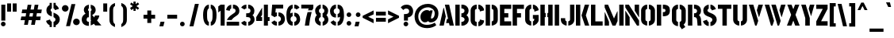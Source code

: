 SplineFontDB: 3.0
FontName: StickNoBills
FullName: Stick No Bills
FamilyName: Stick No Bills
Weight: Regular
Copyright: Copyright (c) 2013, STICK NO BILLS\nCopyright (c) 2015, mooniak\n
UComments: "2015-2-15: Created with FontForge (http://fontforge.org)"
Version: 001.000
ItalicAngle: 0
UnderlinePosition: -102
UnderlineWidth: 51
Ascent: 819
Descent: 205
InvalidEm: 0
LayerCount: 2
Layer: 0 0 "Back" 1
Layer: 1 0 "Fore" 0
XUID: [1021 792 -450466945 9124014]
FSType: 0
OS2Version: 0
OS2_WeightWidthSlopeOnly: 0
OS2_UseTypoMetrics: 1
CreationTime: 1423989519
ModificationTime: 1427998019
PfmFamily: 81
TTFWeight: 400
TTFWidth: 5
LineGap: 94
VLineGap: 0
OS2TypoAscent: 0
OS2TypoAOffset: 1
OS2TypoDescent: 0
OS2TypoDOffset: 1
OS2TypoLinegap: 94
OS2WinAscent: 0
OS2WinAOffset: 1
OS2WinDescent: 0
OS2WinDOffset: 1
HheadAscent: 0
HheadAOffset: 1
HheadDescent: 0
HheadDOffset: 1
OS2CapHeight: 0
OS2XHeight: 0
OS2Vendor: 'PfEd'
OS2UnicodeRanges: 00000002.00000000.00000000.00000000
Lookup: 258 0 0 "'kern' Horizontal Kerning lookup 0" { "'kern' Horizontal Kerning lookup 0-1" [153,15,0] "'kern' Horizontal Kerning lookup 0-2" [153,15,0] "'kern' Horizontal Kerning lookup 0-3" [153,15,0] "'kern' Horizontal Kerning lookup 0-4" [153,15,0] "'kern' Horizontal Kerning lookup 0-5" [153,15,0] "'kern' Horizontal Kerning lookup 0-6" [153,15,0] "'kern' Horizontal Kerning lookup 0-7" [153,15,0] } ['kern' ('DFLT' <'dflt' > 'hani' <'dflt' > 'latn' <'dflt' > ) ]
MarkAttachClasses: 1
DEI: 91125
KernClass2: 2 3 "'kern' Horizontal Kerning lookup 0-7"
 1 L
 1 T
 1 Y
 0 {} 0 {} 0 {} 0 {} -127 {} -100 {}
KernClass2: 2 9 "'kern' Horizontal Kerning lookup 0-6"
 1 X
 1 e
 1 a
 1 o
 1 d
 1 q
 1 g
 1 s
 0 
 0 {} 0 {} 0 {} 0 {} 0 {} 0 {} 0 {} 0 {} 0 {} 0 {} -30 {} -16 {} -24 {} -25 {} -20 {} -29 {} -24 {} 0 {}
KernClass2: 4 9 "'kern' Horizontal Kerning lookup 0-5"
 1 V
 1 Y
 1 W
 1 a
 1 e
 1 o
 1 s
 1 d
 1 q
 1 g
 0 
 0 {} 0 {} 0 {} 0 {} 0 {} 0 {} 0 {} 0 {} 0 {} 0 {} -75 {} -31 {} -32 {} -34 {} -42 {} -30 {} -39 {} 0 {} 0 {} -39 {} -23 {} -76 {} -26 {} -34 {} -23 {} -31 {} 0 {} 0 {} 0 {} 0 {} 0 {} 0 {} 0 {} 0 {} 0 {} 0 {}
KernClass2: 2 10 "'kern' Horizontal Kerning lookup 0-4"
 1 T
 1 o
 1 e
 1 a
 1 s
 1 d
 1 q
 1 c
 1 g
 0 
 0 {} 0 {} 0 {} 0 {} 0 {} 0 {} 0 {} 0 {} 0 {} 0 {} 0 {} -63 {} -61 {} -79 {} -76 {} -72 {} -61 {} -65 {} -69 {} -96 {}
KernClass2: 4 8 "'kern' Horizontal Kerning lookup 0-3"
 1 T
 1 F
 0 
 1 e
 1 a
 1 d
 1 q
 1 s
 1 o
 1 g
 0 {} 0 {} 0 {} 0 {} 0 {} 0 {} 0 {} 0 {} 0 {} -61 {} -79 {} -72 {} -61 {} -76 {} -63 {} -69 {} 0 {} -43 {} -102 {} -56 {} -43 {} -50 {} -44 {} -53 {} 0 {} 0 {} 0 {} 0 {} 0 {} 0 {} 0 {} 0 {}
KernClass2: 2 4 "'kern' Horizontal Kerning lookup 0-2"
 1 A
 1 V
 1 W
 1 Y
 0 {} 0 {} 0 {} 0 {} 0 {} -73 {} -73 {} -61 {}
KernClass2: 4 2 "'kern' Horizontal Kerning lookup 0-1"
 1 W
 1 V
 1 Y
 1 A
 0 {} 0 {} 0 {} -89 {} 0 {} -88 {} 0 {} -76 {}
LangName: 1033 "" "" "" "SNBMooniak" "" "" "" "STICK NO BILLS is a trademark of STICK NO BILLS Gallery, Sri Lanka <http://sticknobillsonline.com>" "mooniak <http://mooniak.com>" "Martyn Hodges <allroundboatbuilder@yahoo.com> , Kosala Senavirathne <kosala@mooniak.com>, mooniak <hello@mooniak.com>" "Stick No Bills - is the bespoke typeface of STICK NO BILLS+ISIA Poster Gallery in Galle, Sri Lanka. " "https://github.com/mooniak/stick-no-bills-font" "http://type.mooniak.com/" "This Font Software is licensed under the SIL Open Font License, Version 1.1. This license is available with a FAQ at: http://scripts.sil.org/OFL"
Encoding: ISO8859-1
UnicodeInterp: none
NameList: AGL For New Fonts
DisplaySize: -128
AntiAlias: 1
FitToEm: 1
WinInfo: 50 10 4
BeginPrivate: 0
EndPrivate
Grid
-1024 208 m 0
 2048 208 l 1024
-1024 519 m 0
 2048 519 l 1024
-1024 705 m 0
 2048 705 l 1024
-1024 -5 m 0
 2048 -5 l 1024
26 1331 m 0
 26 -717 l 1024
  Named: "side bearing 1"
-1024 700 m 0
 2048 700 l 1024
EndSplineSet
TeXData: 1 0 0 642048 321024 214016 526591 1048576 214016 783286 444596 497025 792723 393216 433062 380633 303038 157286 324010 404750 52429 2506097 1059062 262144
AnchorClass2: "acute" "" 
BeginChars: 262 151

StartChar: A
Encoding: 65 65 0
Width: 516
VWidth: 0
Flags: W
HStem: 0 21G<26 168.371 348.294 490> 0 21G<26 168.371 348.294 490> 679 20G<200 343.32> 679 20G<200 343.32>
VStem: 155 15<549.661 582>
LayerCount: 2
Back
Fore
SplineSet
155 582 m 1x88
 170 582 l 1
 230 302 l 1
 164 0 l 1
 26 0 l 1
 155 582 l 1x88
200 699 m 1xa8
 339 699 l 1
 490 0 l 1
 353 0 l 1
 333 85 l 1
 239 85 l 1
 269 223 l 1
 305 223 l 1
 200 699 l 1xa8
EndSplineSet
Validated: 1
EndChar

StartChar: B
Encoding: 66 66 1
Width: 484
VWidth: 0
Flags: W
HStem: 0 122<221 291.531> 289 122<221 291.168> 577 123<221 291.515>
VStem: 26 141<0 700> 324 134<151.717 258.739 443.181 546.292>
LayerCount: 2
Back
Fore
SplineSet
221 122 m 1
 308 122 324 179 324 205 c 0
 324 227 311 289 221 289 c 1
 221 411 l 1
 281 411 322 446 322 497 c 0
 322 547 280 576 221 577 c 1
 221 700 l 1
 229 701 237 701 245 701 c 0
 397 701 454 574 454 514 c 0
 454 514 454 513 454 513 c 0
 453 421 420 378 385 352 c 1
 423 322 458 285 458 201 c 0
 458 199 458 198 458 197 c 0
 457 86 366 -2 249 -2 c 0
 240 -2 230 -1 221 0 c 1
 221 122 l 1
26 700 m 1
 167 700 l 1
 167 0 l 1
 26 0 l 1
 26 700 l 1
EndSplineSet
Validated: 1
EndChar

StartChar: D
Encoding: 68 68 2
Width: 452
VWidth: 0
Flags: W
HStem: 0 21G<32 173 227 257> 0 21G<32 173 227 257> 680 20G<32 173 227 298.5>
VStem: 32 141<0 700> 283 141<158.175 544.574>
LayerCount: 2
Back
Fore
SplineSet
227 0 m 1xb8
 227 141 l 1
 233 141 282 149 283 197 c 2
 283 503 l 1
 283 508 275 558 227 559 c 1
 227 700 l 1
 370 700 424 566 424 503 c 1
 424 197 l 1
 424 50 287 0 227 0 c 1xb8
32 700 m 1
 173 700 l 1
 173 0 l 1
 32 0 l 1
 32 700 l 1
EndSplineSet
Validated: 1
EndChar

StartChar: I
Encoding: 73 73 3
Width: 209
VWidth: 0
Flags: W
HStem: 0 21G<34 175> 0 21G<34 175> 680 20G<34 175>
VStem: 34 141<0 700>
LayerCount: 2
Back
Fore
SplineSet
34 700 m 1xb0
 175 700 l 1
 175 0 l 1
 34 0 l 1
 34 700 l 1xb0
EndSplineSet
Validated: 1
EndChar

StartChar: L
Encoding: 76 76 4
Width: 428
VWidth: 0
Flags: W
HStem: 0 139<167 402> 680 20G<26 167>
VStem: 26 141<139 700>
LayerCount: 2
Back
Fore
SplineSet
402 139 m 1
 402 0 l 1
 26 0 l 1
 26 700 l 1
 167 700 l 1
 167 139 l 1
 402 139 l 1
EndSplineSet
Validated: 1
Kerns2: 5 -1 "'kern' Horizontal Kerning lookup 0-7"
EndChar

StartChar: T
Encoding: 84 84 5
Width: 485
VWidth: 0
Flags: W
HStem: 0 21G<172 313> 0 21G<172 313> 562 138<26 172 313 459>
VStem: 172 141<0 562>
LayerCount: 2
Back
Fore
SplineSet
459 700 m 1xb0
 459 562 l 1
 313 562 l 1
 313 0 l 1
 172 0 l 1
 172 562 l 1
 26 562 l 1
 26 700 l 1
 459 700 l 1xb0
EndSplineSet
Validated: 1
EndChar

StartChar: K
Encoding: 75 75 6
Width: 475
VWidth: 0
Flags: W
HStem: 0 21G<26 167 312.431 457> 0 21G<26 167 312.431 457> 680 20G<26 167 308.039 453>
VStem: 26 141<0 700>
LayerCount: 2
Back
Fore
SplineSet
314 700 m 5xb0
 453 700 l 5
 347 341 l 5
 457 0 l 5
 319 0 l 5
 207 341 l 5
 314 700 l 5xb0
26 700 m 1
 167 700 l 1
 167 0 l 1
 26 0 l 1
 26 700 l 1
EndSplineSet
Validated: 1
EndChar

StartChar: P
Encoding: 80 80 7
Width: 474
VWidth: 0
Flags: W
HStem: 0 21G<26 167> 0 21G<26 167> 318 139<221 294.329> 561 139<221 296.296>
VStem: 26 141<0 700> 305 143<466.352 553.217>
LayerCount: 2
Back
Fore
SplineSet
221 457 m 1x3c
 254 457 l 2
 261 457 305 458 305 508 c 0
 305 559 263 561 254 561 c 2
 221 561 l 1
 221 700 l 1
 402 700 448 626 448 512 c 0
 448 369 378 318 221 318 c 1
 221 457 l 1x3c
26 700 m 1
 167 700 l 1
 167 0 l 1
 26 0 l 1xbc
 26 700 l 1
EndSplineSet
Validated: 1
EndChar

StartChar: M
Encoding: 77 77 8
Width: 676
VWidth: 0
Flags: W
HStem: 0 21G<32 173 276.678 390.874 503 644> 0 21G<32 173 276.678 390.874 503 644> 680 20G<32 150.251 503 644>
VStem: 32 141<0 127> 503 141<0 700>
LayerCount: 2
Back
Fore
SplineSet
32 0 m 1xb8
 32 444 l 1
 41 444 l 1
 173 127 l 1
 173 0 l 1
 32 0 l 1xb8
32 700 m 1
 142 700 l 1
 333 237 l 1
 439 476 l 1
 449 476 l 1
 449 151 l 1
 382 0 l 1
 285 0 l 1
 32 608 l 1
 32 700 l 1
503 700 m 1
 644 700 l 1
 644 0 l 1
 503 0 l 1
 503 700 l 1
EndSplineSet
Validated: 1
EndChar

StartChar: R
Encoding: 82 82 9
Width: 495
VWidth: 0
Flags: W
HStem: 0 21G<32 173 341.315 469> 0 21G<32 173 341.315 469> 286 125<227 298.384> 567 133<227 297.775>
VStem: 32 141<0 700> 326 127<133.346 257.248 433.007 541.035>
LayerCount: 2
Back
Fore
SplineSet
227 411 m 1xbc
 240 411 l 2
 300 411 326 447 326 488 c 0
 326 536 289 567 240 567 c 2
 227 567 l 1
 227 700 l 1
 377 700 453 616 453 496 c 0
 453 428 432 381 386 352 c 1
 422 325 448.184570312 265.701171875 452 217 c 2
 469 0 l 1
 343 0 l 1
 328 178 l 2
 321.305664062 257.435546875 298 285 227 286 c 1
 227 411 l 1xbc
32 700 m 1
 173 700 l 1
 173 0 l 1
 32 0 l 1
 32 700 l 1
EndSplineSet
Validated: 1
EndChar

StartChar: J
Encoding: 74 74 10
Width: 495
VWidth: 0
Flags: W
HStem: -5 142<180.708 213 267 307.368> 680 20G<323 463>
VStem: 26 141<150.234 242> 323 140<154.843 700>
LayerCount: 2
Back
Fore
SplineSet
213 -5 m 1
 153 -5 26 54 26 193 c 1
 26 242 l 1
 167 242 l 1
 167 193 l 2
 168 147 208 137 213 137 c 1
 213 -5 l 1
267 -5 m 1
 267 137 l 1
 272 137 322 147 323 193 c 2
 323 700 l 1
 463 700 l 1
 463 193 l 1
 463 49 327 -5 267 -5 c 1
EndSplineSet
Validated: 1
EndChar

StartChar: C
Encoding: 67 67 11
Width: 494
VWidth: 0
Flags: W
HStem: 685 20G<157.5 229 283 329>
VStem: 32 141<148.773 550.292> 330 138<148.189 182 516 551.605>
LayerCount: 2
Back
Fore
SplineSet
283 564 m 5
 283 705 l 5
 375 705 468 612 468 516 c 5
 330 480 l 5
 330 495 l 6
 330 509 330 520 325 532 c 4
 315 555 283 564 283 564 c 5
283 136 m 1
 283 136 315 143 325 166 c 0
 330 178 330 189 330 203 c 2
 330 215 l 1
 468 182 l 1
 468 76 375 -5 283 -5 c 1
 283 136 l 1
229 705 m 1
 229 564 l 1
 183 563 173 523 173 518 c 1
 173 181 l 1
 173 176 183 136 229 136 c 1
 229 -5 l 1
 86 -5 32 121 32 181 c 1
 32 518 l 1
 32 578 86 705 229 705 c 1
EndSplineSet
Validated: 1
EndChar

StartChar: U
Encoding: 85 85 12
Width: 512
VWidth: 0
Flags: W
HStem: -5 142<188.54 229 283 323.46> 680 20G<32 173 339 479>
VStem: 32 141<154.843 700> 339 140<154.843 700>
LayerCount: 2
Back
Fore
SplineSet
229 -5 m 1
 169 -5 32 49 32 193 c 1
 32 700 l 1
 173 700 l 1
 173 193 l 2
 174 147 224 137 229 137 c 1
 229 -5 l 1
480 193 m 1
 480 49 343 -5 283 -5 c 1
 283 137 l 1
 288 137 338 147 339 193 c 2
 339 700 l 1
 479 700 l 1
 479 193 l 1
 480 193 l 1
EndSplineSet
Validated: 1
EndChar

StartChar: E
Encoding: 69 69 13
Width: 422
VWidth: 0
Flags: W
HStem: 0 141<173 396> 277 141<173 302> 560 140<173 396>
VStem: 32 364<0 141 560 700> 32 141<141 277 418 560>
LayerCount: 2
Back
Fore
SplineSet
396 141 m 1xf0
 396 0 l 1
 32 0 l 1
 32 700 l 1
 396 700 l 1
 396 560 l 1xf0
 173 560 l 1
 173 418 l 1
 302 418 l 1
 302 277 l 1
 173 277 l 1
 173 141 l 1xe8
 396 141 l 1xf0
EndSplineSet
Validated: 1
EndChar

StartChar: O
Encoding: 79 79 14
Width: 508
VWidth: 0
Flags: W
HStem: -5 142<185.632 226 281 321.46> 564 141<186.089 227 281 321.65>
VStem: 30 141<156.794 549.004> 337 141<156.794 548.717>
LayerCount: 2
Back
Fore
SplineSet
226 -5 m 5
 166 -5 30 51 30 195 c 6
 30 524 l 6
 30 584 95 705 227 705 c 5
 227 564 l 5
 181 563 171 513 171 508 c 6
 171 195 l 6
 171 149 221 137 226 137 c 5
 226 -5 l 5
281 -5 m 5
 281 137 l 5
 286 137 336 149 337 195 c 6
 337 508 l 6
 337 513 327 563 281 564 c 5
 281 705 l 5
 412 705 478 583 478 524 c 6
 478 195 l 6
 478 51 341 -5 281 -5 c 5
EndSplineSet
Validated: 1
EndChar

StartChar: F
Encoding: 70 70 15
Width: 422
VWidth: 0
Flags: W
HStem: 1 21G<32 173> 1 21G<32 173> 277 141<173 302> 560 140<173 396>
VStem: 32 141<1 277 418 560>
LayerCount: 2
Back
Fore
SplineSet
302 418 m 1xb8
 302 277 l 1
 173 277 l 1
 173 1 l 1
 32 1 l 1
 32 700 l 1
 396 700 l 1
 396 560 l 1
 173 560 l 1
 173 418 l 1
 302 418 l 1xb8
EndSplineSet
Validated: 1
EndChar

StartChar: H
Encoding: 72 72 16
Width: 458
VWidth: 0
Flags: W
HStem: 0 21G<32 173 285 426> 0 21G<32 173 285 426> 680 20G<32 173 285 426>
VStem: 32 170<283 421> 32 141<0 283 421 700> 256 170<283 421> 285 141<0 283 421 700>
LayerCount: 2
Back
Fore
SplineSet
202 421 m 1xb0
 202 283 l 1xb0
 173 283 l 1
 173 0 l 1
 32 0 l 1
 32 700 l 1
 173 700 l 1
 173 421 l 1xa8
 202 421 l 1xb0
285 700 m 1xa2
 426 700 l 1
 426 0 l 1
 285 0 l 1
 285 283 l 1xa2
 256 283 l 1
 256 421 l 1xa4
 285 421 l 1
 285 700 l 1xa2
EndSplineSet
Validated: 1
EndChar

StartChar: Q
Encoding: 81 81 17
Width: 500
VWidth: 0
Flags: W
HStem: 564 141<182.089 223 277 317.65>
VStem: 26 141<156.794 549.004> 333 141<153.204 548.717>
LayerCount: 2
Back
Fore
SplineSet
222 -5 m 1
 162 -5 26 51 26 195 c 2
 26 524 l 2
 26 584 91 705 223 705 c 1
 223 564 l 1
 177 563 167 513 167 508 c 2
 167 195 l 2
 167 149 217 137 222 137 c 1
 222 -5 l 1
405 47 m 1
 460 -32 l 1
 348 -107 l 1
 277 -5 l 1
 277 137 l 1
 282 137 332 149 333 195 c 2
 333 508 l 2
 333 513 323 563 277 564 c 1
 277 705 l 1
 408 705 474 583 474 524 c 2
 474 195 l 2
 474 127 444 79 405 47 c 1
EndSplineSet
Validated: 1
EndChar

StartChar: G
Encoding: 71 71 18
Width: 493
VWidth: 0
Flags: W
HStem: -5 141<181.632 222 276 306.977> 685 20G<156 222 276 322.5>
VStem: 26 141<153.868 550.439> 276 185<223 353> 319 142<148.928 223 516 551.684>
LayerCount: 2
Back
Fore
SplineSet
276 564 m 1xf0
 276 705 l 1xf0
 369 705 461 612 461 516 c 1xe8
 323 465 l 1
 323 495 l 2
 323 509 323 520 318 532 c 0
 308 555 276 564 276 564 c 1xf0
461 353 m 1
 461 176 l 2xe8
 461 95 358 -4 276 -5 c 1
 276 136 l 1xf0
 282 136 319 155 319 190 c 2
 319 223 l 1xe8
 276 223 l 1
 276 353 l 1
 461 353 l 1
222 -5 m 1
 162 -5 26 48 26 192 c 1
 26 524 l 1
 34 589 90 705 222 705 c 1
 222 564 l 1
 176 563 167 513 167 508 c 1
 167 192 l 2
 168 146 217 136 222 136 c 1
 222 -5 l 1
EndSplineSet
Validated: 1
EndChar

StartChar: S
Encoding: 83 83 19
Width: 497
VWidth: 0
Flags: W
HStem: 680 20G<190.5 216 271 324>
VStem: 41 134<467.373 556.768> 333 141<146.862 253.417>
LayerCount: 2
Back
Fore
SplineSet
216 700 m 5
 216 568 l 5
 195 562 175 537 175 513 c 4
 175 446 279 434 346 394 c 4
 407 358 474 311 474 209 c 4
 474 96 379 -3 271 -3 c 5
 271 127 l 5
 295 130 333 150 333 203 c 4
 333 278 224 294 164 323 c 4
 93 357 41 403 41 508 c 4
 41 647 165 699 216 700 c 5
271 700 m 5
 377 700 440 589 446 553 c 5
 316 510 l 5
 311 557 271 568 271 568 c 5
 271 700 l 5
216 -3 m 5
 107 -3 34 103 33 158 c 5
 160 203 l 5
 162 147 216 127 216 127 c 5
 216 -3 l 5
EndSplineSet
Validated: 1
EndChar

StartChar: V
Encoding: 86 86 20
Width: 508
VWidth: 0
Flags: W
HStem: 0 21G<223.2 282.709> 0 21G<223.2 282.709> 680 20G<26 175.867 332.086 482>
LayerCount: 2
Back
Fore
SplineSet
26 700 m 1xa0
 170 700 l 1
 329 158 l 1
 276 0 l 1
 229 0 l 1
 26 700 l 1xa0
482 700 m 5
 442 569 401 430 359 290 c 1
 349 290 l 1
 283 514 l 1
 338 700 l 5
 482 700 l 5
EndSplineSet
Validated: 1
EndChar

StartChar: W
Encoding: 87 87 21
Width: 725
VWidth: 0
Flags: W
HStem: 0 21G<223.2 282.582 436.2 495.582> 0 21G<223.2 282.582 436.2 495.582> 680 20G<26 175.83 239 388.83 549.086 699>
LayerCount: 2
Back
Fore
SplineSet
26 700 m 1xa0
 170 700 l 1
 328 158 l 1
 276 0 l 1
 229 0 l 1
 26 700 l 1xa0
239 700 m 1
 383 700 l 1
 541 158 l 1
 489 0 l 1
 442 0 l 1
 239 700 l 1
699 700 m 1
 576 290 l 1
 566 290 l 1
 500 514 l 1
 555 700 l 1
 699 700 l 1
EndSplineSet
Validated: 1
EndChar

StartChar: N
Encoding: 78 78 22
Width: 509
VWidth: 0
Flags: W
HStem: 0 21G<32 173 397.566 477> 0 21G<32 173 397.566 477> 680 20G<32 159.406 336 477>
VStem: 32 141<0 278> 336 141<498 700>
LayerCount: 2
Back
Fore
SplineSet
32 0 m 1xb8
 32 492 l 1
 40 492 l 1
 173 278 l 1
 173 0 l 1
 32 0 l 1xb8
477 700 m 1
 477 284 l 1
 469 284 l 1
 336 498 l 1
 336 700 l 1
 477 700 l 1
32 700 m 1
 147 700 l 1
 477 168 l 1
 477 0 l 1
 410 0 l 1
 32 608 l 1
 32 700 l 1
EndSplineSet
Validated: 1
EndChar

StartChar: one
Encoding: -1 49 23
Width: 309
VWidth: 0
Flags: HMW
LayerCount: 2
Back
Fore
SplineSet
99 499 m 1
 43 444 l 1
 43 645 l 1
 99 701 l 1
 104 701 l 1
 226 701 l 1
 226 -0 l 1
 99 -0 l 1
 99 499 l 1
EndSplineSet
Validated: 1
EndChar

StartChar: two
Encoding: -1 50 24
Width: 515
VWidth: 0
Flags: HMW
LayerCount: 2
Back
Fore
SplineSet
464 127 m 1
 464 0 l 1
 63 0 l 1
 63 127 l 1
 464 127 l 1
209 703 m 1
 209 577 l 2
 208 577 161 561 161 499 c 1
 43 524 l 1
 52 608 114 691 209 703 c 1
264 578 m 1
 264 704 l 1
 266 704 269 704 271 704 c 0
 425 704 471 573 472 500 c 0
 472 499 472 498 472 497 c 0
 472 393 411 364 352 319 c 0
 281 265 247 235 210 186 c 1
 70 186 l 1
 135 306 232 363 262 388 c 0
 306 424 353 438 354 500 c 0
 354 501 354 501 354 502 c 0
 354 552 319 576 264 578 c 1
209 577 m 2
 209 577 209 577 209 577 c 2
 209 577 209 577 209 577 c 2
 209 577 l 2
EndSplineSet
Validated: 1
EndChar

StartChar: four
Encoding: 52 52 25
Width: 483
VWidth: 0
Flags: W
HStem: 0 21G<273 403> 0 21G<273 403> 145 127<170 216 403 457> 681 20G<273 403>
VStem: 26 190<145 272> 273 184<145 272> 273 130<0 145 272 701>
LayerCount: 2
Back
Fore
SplineSet
216 272 m 1x38
 216 145 l 1
 26 145 l 1
 26 272 l 1
 216 598 l 1
 216 351 l 1
 170 272 l 1
 216 272 l 1x38
457 272 m 1xbc
 457 145 l 1xbc
 403 145 l 1
 403 0 l 1
 273 0 l 1
 273 701 l 1
 403 701 l 1
 403 272 l 1xba
 457 272 l 1xbc
EndSplineSet
Validated: 1
EndChar

StartChar: X
Encoding: 88 88 26
Width: 464
VWidth: 0
Flags: W
HStem: 0 21G<26 178.305 285.695 438> 0 21G<26 178.305 285.695 438> 680 20G<38 182.5 281.5 426>
LayerCount: 2
Back
Fore
SplineSet
426 700 m 1xa0
 302 361 l 1
 438 0 l 1
 293 0 l 1
 232 167 l 1
 171 0 l 1
 26 0 l 1
 162 361 l 1
 38 700 l 1
 175 700 l 1
 232 548 l 1
 289 700 l 1
 426 700 l 1xa0
EndSplineSet
Validated: 1
EndChar

StartChar: Y
Encoding: 89 89 27
Width: 479
VWidth: 0
Flags: W
HStem: 0 21G<157 303> 0 21G<157 303> 680 20G<26 178.817 302.222 453>
VStem: 157 146<0 276.513>
LayerCount: 2
Back
Fore
SplineSet
26 700 m 1xb0
 173 700 l 1
 303 253 l 1
 303 0 l 1
 157 0 l 1
 157 252 l 1
 26 700 l 1xb0
269 565 m 1
 308 700 l 1
 453 700 l 1
 345 312 l 1
 269 565 l 1
EndSplineSet
Validated: 1
EndChar

StartChar: Z
Encoding: 90 90 28
Width: 418
VWidth: 0
Flags: W
HStem: 0 144<182 392> 560 140<26 236>
VStem: 26 366<0 141 563 700>
LayerCount: 2
Back
Fore
SplineSet
182 144 m 1
 392 144 l 1
 392 0 l 1
 26 0 l 1
 26 141 l 1
 236 560 l 1
 26 560 l 1
 26 700 l 1
 392 700 l 1
 392 563 l 1
 182 144 l 1
EndSplineSet
Validated: 1
EndChar

StartChar: space
Encoding: 32 32 29
Width: 300
Flags: W
LayerCount: 2
Back
Fore
Validated: 1
EndChar

StartChar: one
Encoding: 49 49 30
Width: 266
VWidth: 0
Flags: W
HStem: 0 21G<106 236> 0 21G<106 236> 679 20G<80.2373 236> 679 20G<80.2373 236>
VStem: 30 206<499 640> 106 130<0 499>
LayerCount: 2
Back
Fore
SplineSet
106 499 m 1xa4
 30 439 l 1
 30 640 l 1xa8
 106 699 l 1
 236 699 l 5
 236 0 l 5
 106 0 l 1
 106 499 l 1xa4
EndSplineSet
Validated: 1
EndChar

StartChar: at
Encoding: 64 64 31
Width: 803
VWidth: 0
Flags: HWO
LayerCount: 2
Back
SplineSet
691 142 m 5xbe
 736 64 l 5
 661 2 552 -22 422 -22 c 4
 186 -22 30 133 30 354 c 4
 30 581 221 757 477 757 c 4
 650 757 827 632 827 457 c 4
 827 246 689 161 555 161 c 4xbe
 512 163 491 182 481 206 c 5
 463 184 426 161 367 161 c 4
 284 161 219 223 219 319 c 4
 219 491 347 564 432 564 c 4xde
 496 564 518 538 533 522 c 5
 541 549 l 5
 636 549 l 5
 575 330 l 6
 572 319 568 302 568 288 c 4
 568 271 573 262 589 262 c 4
 657 262 718 325 718 457 c 4
 718 575 577 653 478 653 c 4
 272 653 134 510 134 352 c 4
 134 187 258 75 424 75 c 4
 567 75 645 112 691 142 c 5xbe
EndSplineSet
Fore
SplineSet
666.700195312 103 m 1xbe
 717 12 l 1
 658 -45 537.700195312 -87 423 -87 c 0
 195.419921875 -87 16.34375 46.998046875 16.2998046875 309 c 0
 16.26171875 532.998046875 191.25 715 448.299804688 715 c 0
 609.870117188 715 786.299804688 612 786.299804688 412 c 0
 786.299804688 201 654.459960938 116 532.299804688 116 c 0xbe
 494.252929688 116 463.299804688 137 453.299804688 161 c 1
 439.299804688 139 407.299804688 116 344.299804688 116 c 0
 268.299804688 116 205.450195312 193 205.450195312 289 c 0
 205.450195312 444 327.299804688 519 409.299804688 519 c 0xde
 473.299804688 519 495.299804688 493 510.299804688 477 c 1
 518.299804688 504 l 1
 601.530273438 504 l 1
 551.599609375 308 l 2
 548.899414062 297 545.299804688 280 545.299804688 266 c 0
 545.299804688 249 549.799804688 240 563.459960938 240 c 0
 598.540039062 240 665.950195312 280 665.950195312 412 c 0
 665.950195312 530 549.399414062 602 451.299804688 602 c 0
 284.299804688 602 136.299804688 481 136.299804688 312 c 0
 136.299804688 122 260 22 414 22 c 0
 501 22 587 47 666.700195312 103 c 1xbe
EndSplineSet
EndChar

StartChar: two
Encoding: 50 50 32
Width: 480
VWidth: 0
Flags: W
HStem: 0 127<43 447> 578 126<166.168 192 247 306.811>
VStem: 332 123<443.165 556.734>
LayerCount: 2
Back
Fore
SplineSet
447 127 m 1
 447 0 l 1
 43 0 l 1
 43 127 l 1
 447 127 l 1
192 703 m 1
 192 577 l 2
 191 577 144 561 144 499 c 1
 26 524 l 1
 35 608 97 691 192 703 c 1
247 578 m 1
 247 704 l 1
 249 704 252 704 254 704 c 0
 408 704 454 578 455 501 c 0
 455 500 455 499 455 498 c 0
 455 394 405 362 344 319 c 0
 273 269 235 239 201 186 c 1
 49 186 l 1
 109 309 207 363 237 388 c 0
 280 425 331 437 332 499 c 0
 332 500 332 500 332 501 c 0
 332 551 302 576 247 578 c 1
192 577 m 2
 192 577 l 2
EndSplineSet
Validated: 1
EndChar

StartChar: period
Encoding: -1 46 33
Width: 250
VWidth: 0
Flags: HMW
LayerCount: 2
Back
Fore
SplineSet
50 53 m 0
 50 95 83 129 125 129 c 0
 167 129 200 95 200 53 c 0
 200 11 167 -22 125 -22 c 0
 83 -22 50 11 50 53 c 0
EndSplineSet
Validated: 1
EndChar

StartChar: colon
Encoding: 58 58 34
Width: 250
VWidth: 0
Flags: W
HStem: -5 151<71.75 178.25> 285 151<71.75 178.25>
VStem: 50 150<16.75 123.75 306.75 413.75>
LayerCount: 2
Back
Fore
SplineSet
50 70 m 0
 50 112 83 146 125 146 c 0
 167 146 200 112 200 70 c 0
 200 28 167 -5 125 -5 c 0
 83 -5 50 28 50 70 c 0
50 360 m 0
 50 402 83 436 125 436 c 0
 167 436 200 402 200 360 c 0
 200 318 167 285 125 285 c 0
 83 285 50 318 50 360 c 0
EndSplineSet
Validated: 1
EndChar

StartChar: quotedbl
Encoding: -1 34 35
Width: 407
VWidth: 0
Flags: HMW
LayerCount: 2
Back
Fore
SplineSet
177 465 m 1
 50 465 l 1
 50 736 l 1
 177 736 l 1
 177 465 l 1
357 465 m 1
 230 465 l 1
 230 736 l 1
 357 736 l 1
 357 465 l 1
EndSplineSet
Validated: 1
EndChar

StartChar: plus
Encoding: -1 43 36
Width: 475
VWidth: 0
Flags: HMW
LayerCount: 2
Back
Fore
SplineSet
425 357 m 1
 425 230 l 1
 300 230 l 1
 300 87 l 1
 173 87 l 1
 173 230 l 1
 50 230 l 1
 50 357 l 1
 173 357 l 1
 173 498 l 1
 300 498 l 1
 300 357 l 1
 425 357 l 1
EndSplineSet
Validated: 1
EndChar

StartChar: asterisk
Encoding: -1 42 37
Width: 591
VWidth: 0
Flags: HMW
LayerCount: 2
Back
Fore
SplineSet
352 94 m 1
 234 94 l 1
 234 237 l 1
 119 157 l 1
 50 253 l 1
 195 353 l 1
 50 459 l 1
 120 554 l 1
 234 471 l 1
 234 605 l 1
 351 605 l 1
 351 467 l 1
 471 556 l 1
 540 461 l 1
 393 354 l 1
 541 252 l 1
 472 156 l 1
 351 238 l 1
 352 94 l 1
EndSplineSet
Validated: 1
EndChar

StartChar: comma
Encoding: -1 44 38
Width: 265
VWidth: 0
Flags: HMW
LayerCount: 2
Back
Fore
SplineSet
178 -23 m 1
 51 -23 l 1
 88 129 l 1
 215 129 l 1
 178 -23 l 1
EndSplineSet
Validated: 1
EndChar

StartChar: copyright
Encoding: 169 169 39
Width: 859
VWidth: 0
Flags: W
HStem: -49 93<323.214 412 447 535.786> 112 89<380.502 412> 476 90<380.502 412> 636 90<315.99 412 447 543.01>
VStem: 50 89<229.778 447.758> 287 90<205.907 472.093> 720 89<229.778 447.758>
LayerCount: 2
Back
Fore
SplineSet
412 44 m 1
 412 -49 l 1
 240 -43 56 104 50 327 c 0
 50 331 50 335 50 339 c 0
 50 589 264 725 412 726 c 1
 412 636 l 1
 283 635 139 516 139 339 c 0
 139 337 139 334 139 332 c 0
 142 179 266 51 412 44 c 1
447 476 m 1
 447 566 l 1
 506 566 565 507 565 446 c 1
 477 413 l 1
 477 432 l 2
 477 441 477 448 474 456 c 0
 468 470 447 476 447 476 c 1
447 201 m 1
 447 201 468 207 474 222 c 0
 477 229 477 236 477 245 c 2
 477 264 l 1
 565 232 l 1
 565 171 506 112 447 112 c 1
 447 201 l 1
412 566 m 5
 412 476 l 5
 383 476 377 450 377 447 c 5
 377 231 l 5
 377 228 383 203 412 203 c 5
 412 112 l 5
 321 112 287 193 287 231 c 5
 287 447 l 5
 287 485 321 566 412 566 c 5
447 44 m 1
 593 51 717 179 720 332 c 0
 720 334 720 337 720 339 c 0
 720 516 576 635 447 636 c 1
 447 726 l 1
 595 725 809 589 809 339 c 0
 809 335 809 331 809 327 c 0
 803 104 619 -43 447 -49 c 1
 447 44 l 1
EndSplineSet
Validated: 1
EndChar

StartChar: registered
Encoding: 174 174 40
Width: 404
VWidth: 0
Flags: W
HStem: 354 42<132.516 191 211 272.484> 511 36<206 233.687> 591 37<206 232.21> 662 41<132.067 195 211 271.196>
VStem: 30 40<458.344 596.494> 151 39<430 627> 234 36<431 510.036 547.671 589.86> 334 40<462.559 598.781>
LayerCount: 2
Back
Fore
SplineSet
191 396 m 1
 192 354 l 1
 111 355 30 432 30 523 c 0
 30 524 30 524 30 525 c 0
 30 649 133 703 193 703 c 0
 194 703 194 703 195 703 c 1
 195 662 l 1
 136 662 70 609 70 526 c 0
 71 457 126 399 191 396 c 1
211 396 m 1
 276 399 332 456 334 525 c 0
 334 526 334 526 334 527 c 0
 334 608 270 662 211 662 c 1
 211 703 l 1
 277 702 374 641 374 528 c 0
 374 526 374 525 374 523 c 0
 374 423 288 357 211 354 c 1
 211 396 l 1
206 547 m 1
 210 547 l 2
 227 547 234 557 234 568 c 0
 234 582 224 591 210 591 c 2
 206 591 l 1
 206 628 l 1
 248 628 270 604 270 570 c 0
 270 551 264 538 251 530 c 1
 252 530 l 1
 262 522 269 506 270 492 c 2
 270 431 l 1
 235 431 l 1
 235 481 l 2
 235 504 226 511 206 511 c 1
 206 547 l 1
151 627 m 1
 190 627 l 1
 190 430 l 1
 151 430 l 1
 151 627 l 1
EndSplineSet
Validated: 1
EndChar

StartChar: a
Encoding: 97 97 41
Width: 435
VWidth: 0
Flags: W
HStem: 1 112<129.768 180 229 263.822 385.452 410>
VStem: 26 154<76.2784 113 407 443.809> 26 101<114.88 179.763> 268 116<116.437 227 324.598 403.803>
LayerCount: 2
Back
Fore
SplineSet
228 519 m 1xb0
 231 519 l 2
 334 519 384 424 384 380 c 0
 384 143 l 0
 384 138 386 114 407 114 c 0
 410 114 l 1
 410 1 l 1
 407 1 l 0
 370 1 341 13 321 30 c 1
 298 12 268 1 232 1 c 2
 229 1 l 1
 229 113 l 1
 232 113 l 2
 262 114 268 146 268 149 c 0
 268 227 l 1
 230 205 153 190 139 183 c 0
 133 180 127 173 127 162 c 0
 127 149 l 2xb0
 127 129 137 113 163 113 c 2
 180 113 l 1
 180 1 l 1
 83 1 26 53 26 110 c 2xd0
 26 180 l 2
 26 213 33 233 75 257 c 0
 118 282 268 311 268 351 c 0
 268 355 268 359 268 363 c 0
 268 387 266 404 231 407 c 0
 228 408 l 1
 228 519 l 1xb0
181 407 m 1
 178 407 l 2
 155 405 138 390 138 353 c 0
 138 349 l 1
 33 389 l 1
 33 391 l 0
 33 462 110 519 178 519 c 0
 181 519 l 1
 181 407 l 1
EndSplineSet
Validated: 1
EndChar

StartChar: period
Encoding: 46 46 42
Width: 250
VWidth: 0
Flags: W
HStem: -22 151<71.75 178.25>
VStem: 50 150<-0.25 106.75>
LayerCount: 2
Back
Fore
SplineSet
50 53 m 0
 50 95 83 129 125 129 c 0
 167 129 200 95 200 53 c 0
 200 11 167 -22 125 -22 c 0
 83 -22 50 11 50 53 c 0
EndSplineSet
Validated: 1
EndChar

StartChar: o
Encoding: 111 111 43
Width: 420
VWidth: 0
Flags: W
HStem: -1 118<152.634 192 233 271.159> 398 118<152.894 192 233 270.899>
VStem: 28 120<119.657 394.936> 275 117<116.666 394.936>
LayerCount: 2
Back
Fore
SplineSet
28 376 m 0
 28 421 79 516 186 516 c 2
 192 516 l 1
 192 398 l 1
 186 398 l 0
 153 398 148 374 148 373 c 1
 148 142 l 1
 148 139 156 117 186 117 c 0
 192 117 l 1
 192 -1 l 1
 186 -1 l 0
 78 -1 28 97 28 141 c 0
 28 376 l 0
233 398 m 1
 233 516 l 1
 239 516 l 0
 342 516 392 421 392 376 c 0
 392 141 l 0
 392 96 343 -1 239 -1 c 0
 233 -1 l 1
 233 113 l 1
 239 113 l 0
 270 114 275 138 275 140 c 1
 275 372 l 1
 275 375 269 398 239 398 c 0
 233 398 l 1
EndSplineSet
Validated: 1
EndChar

StartChar: quotedbl
Encoding: 34 34 44
Width: 359
VWidth: 0
Flags: W
HStem: 465 271<26 153 206 333>
VStem: 26 127<465 736> 206 127<465 736>
LayerCount: 2
Back
Fore
SplineSet
153 465 m 1
 26 465 l 1
 26 736 l 1
 153 736 l 1
 153 465 l 1
333 465 m 1
 206 465 l 1
 206 736 l 1
 333 736 l 1
 333 465 l 1
EndSplineSet
Validated: 1
EndChar

StartChar: plus
Encoding: 43 43 45
Width: 575
VWidth: 0
Flags: W
HStem: 230 127<100 223 350 475>
VStem: 223 127<87 230 357 498>
LayerCount: 2
Back
Fore
SplineSet
475 357 m 1
 475 230 l 1
 350 230 l 1
 350 87 l 1
 223 87 l 1
 223 230 l 1
 100 230 l 1
 100 357 l 1
 223 357 l 1
 223 498 l 1
 350 498 l 1
 350 357 l 1
 475 357 l 1
EndSplineSet
Validated: 1
EndChar

StartChar: asterisk
Encoding: 42 42 46
Width: 394
VWidth: 0
Flags: W
HStem: 478 307<160 231> 517 21G<77.614 120.936 273.6 316.386>
VStem: 160 71<478 564 704 785>
LayerCount: 2
Back
Fore
SplineSet
231 478 m 1xa0
 160 478 l 1xa0
 160 564 l 1
 92 517 l 1x60
 51 574 l 1
 137 634 l 1
 50 697 l 1
 92 754 l 1
 160 704 l 1
 160 785 l 1
 231 785 l 1
 231 702 l 1
 303 755 l 1
 344 698 l 1
 256 634 l 1
 343 572 l 1
 302 515 l 1
 231 565 l 1
 231 478 l 1xa0
EndSplineSet
Validated: 1
EndChar

StartChar: comma
Encoding: 44 44 47
Width: 264
VWidth: 0
Flags: W
HStem: -23 152<87 177>
VStem: 50 164
LayerCount: 2
Back
Fore
SplineSet
177 -23 m 1
 50 -23 l 1
 87 129 l 1
 214 129 l 1
 177 -23 l 1
EndSplineSet
Validated: 1
EndChar

StartChar: r
Encoding: 114 114 48
Width: 326
VWidth: 0
Flags: W
HStem: 0 21G<42 170> 0 21G<42 170> 399 117<229.634 293>
VStem: 42 128<0 337.604 454 516>
LayerCount: 2
Back
Fore
SplineSet
42 516 m 1xb0
 170 516 l 1
 170 454 l 1
 191 481 239 516 294 516 c 0
 327 516 l 1
 299 395 l 1
 293 399 l 1
 226 398 170 331 170 271 c 0
 170 0 l 1
 42 0 l 1
 42 516 l 1xb0
EndSplineSet
Validated: 1
EndChar

StartChar: f
Encoding: 102 102 49
Width: 304
VWidth: 0
Flags: W
HStem: 0 21G<89 211> 0 21G<89 211> 400 116<26 89 211 277> 579 117<215.402 277>
VStem: 89 122<0 400 516 576.403>
LayerCount: 2
Back
Fore
SplineSet
89 552 m 0xb8
 89 597 140 695 243 696 c 2
 304 696 l 1
 277 579 l 1
 244 579 l 1
 216 578 211 555 211 552 c 0
 211 515 l 1
 277 516 l 1
 277 400 l 1
 211 400 l 1
 211 0 l 1
 89 0 l 1
 89 400 l 1
 26 400 l 1
 26 516 l 1
 89 516 l 1
 89 552 l 0xb8
EndSplineSet
Validated: 1
EndChar

StartChar: g
Encoding: 103 103 50
Width: 415
VWidth: 0
Flags: W
HStem: -181 112<53.6465 268.279> -1 110.271<156.548 192.212 231.211 269.822> 403 113<152.57 192.212 231.211 269.862>
VStem: 35 115.051<115.856 398.747> 231.211 157.789<3.19727 109.271 403 511.085> 272 117<-63.6779 3.19727 112.603 400.604 511.085 516>
LayerCount: 2
Back
Fore
SplineSet
236.49609375 -181 m 1xf4
 26.1748046875 -181 l 1
 53.646484375 -69 l 1
 234.323242188 -69 l 1
 265.766601562 -68.0673828125 272 -42.7578125 272 -40 c 0
 272 3.197265625 l 1xf4
 260.4453125 0.6279296875 247.923828125 -1 234.373046875 -1 c 0
 231.2109375 -1 l 1
 231.2109375 109.270507812 l 1xf8
 234.274414062 109.359375 l 0
 265.721679688 110.278320312 272 136.122070312 272 138.921875 c 0
 272 374.424804688 l 0xf4
 272 377.236328125 265.751953125 403 234.373046875 403 c 0
 231.2109375 403 l 1
 231.2109375 516 l 1xf8
 234.373046875 516 l 0
 247.849609375 516 260.690429688 514.223632812 272 511.084960938 c 1
 272 516 l 1
 389 516 l 1
 389 -40 l 0
 389 -83.419921875 339.116210938 -179.978515625 236.49609375 -181 c 1xf4
189.049804688 516 m 0
 192.211914062 516 l 1
 192.211914062 403 l 1
 189.049804688 403 l 0
 156.5546875 403 150.05078125 377.33984375 150.05078125 374.5859375 c 0
 150.05078125 140.4140625 l 0
 150.05078125 137.768554688 157.58984375 112 189.049804688 112 c 0
 192.211914062 112 l 1
 192.211914062 -1 l 1
 189.049804688 -1 l 0
 83.8681640625 -1 35 96.505859375 35 139.37109375 c 0
 35 377.640625 l 1
 36.03125 421.5078125 84.8994140625 516 189.049804688 516 c 0
EndSplineSet
Validated: 1
EndChar

StartChar: i
Encoding: 105 105 51
Width: 199
VWidth: 0
Flags: W
HStem: 0 21G<39 161> 0 21G<39 161> 496 20G<39 161> 558 145<47.5 150.5>
VStem: 26 146<579.375 681.5> 39 122<0 516>
LayerCount: 2
Back
Fore
SplineSet
172 630 m 0x38
 172 591 139 558 99 558 c 0
 59 558 26 591 26 630 c 0
 26 670 59 703 99 703 c 0
 139 703 172 670 172 630 c 0x38
161 0 m 1xb4
 39 0 l 1
 39 516 l 1
 161 516 l 1
 161 0 l 1xb4
EndSplineSet
Validated: 1
EndChar

StartChar: e
Encoding: 101 101 52
Width: 424
VWidth: 0
Flags: W
HStem: 0 21G<131.037 188.458 236.458 276.742> 0 21G<131.037 188.458 236.458 276.742> 207.5 116<148.458 283.458> 402.319 113.681<154.615 187.458 236.458 278.856>
VStem: 26.458 122<111.866 207.5 323.5 397.929> 283.458 114<323.5 398.09>
LayerCount: 2
Back
Fore
SplineSet
239.533203125 402.395507812 m 0xbc
 236.458007812 402.319335938 l 1
 236.458007812 516 l 1
 241.958007812 516 l 0
 311.798828125 516 397.458007812 450.33984375 397.458007812 377.958984375 c 0
 397.458007812 207.5 l 1
 148.458007812 207.5 l 1
 148.458007812 140.802734375 l 0
 148.458007812 137.75 155.411132812 108.975585938 183.12890625 108.131835938 c 0
 188.458007812 107.96875 l 1
 188.458007812 0 l 1
 182.958007812 0 l 0
 79.115234375 0 26.4580078125 96.8671875 26.4580078125 141.49609375 c 0
 26.4580078125 376.524414062 l 1
 27.517578125 421.155273438 80.115234375 516 181.958007812 516 c 0
 187.458007812 516 l 1
 187.458007812 400.401367188 l 1
 184.458007812 400.401367188 l 0
 155.360351562 400.401367188 148.458007812 379.908203125 148.458007812 368.529296875 c 0
 148.458007812 323.5 l 1
 283.458007812 323.5 l 1
 283.458007812 368.733398438 l 0
 283.458007812 395.27734375 259.698242188 402.891601562 239.533203125 402.395507812 c 0xbc
236.458007812 0 m 1
 236.458007812 110.724609375 l 1
 241.67578125 110.993164062 l 0
 272.340820312 112.571289062 294.169921875 132.319335938 298.314453125 153.103515625 c 0
 299.000976562 156.54296875 l 1
 398 120.118164062 l 1
 397.374023438 117.521484375 l 0
 382.006835938 53.7734375 311.526367188 0 241.958007812 0 c 0
 236.458007812 0 l 1
EndSplineSet
Validated: 33
EndChar

StartChar: d
Encoding: 100 100 53
Width: 414
VWidth: 0
Flags: W
HStem: 0 118<149.874 210> 398 118<148.754 210> 678 20G<258 384>
VStem: 30 118<119.71 395.893> 258 126<0 698>
LayerCount: 2
Back
Fore
SplineSet
180 516 m 0
 210 516 l 1
 210 398 l 1
 180 398 l 1
 153 397 148 375 148 373 c 0
 148 143 l 1
 148 141 154 118 182 118 c 0
 210 118 l 1
 210 0 l 1
 182 0 l 0
 78 0 30 97 30 141 c 0
 30 377 l 1
 31 422 79 516 180 516 c 0
384 0 m 1
 258 0 l 1
 258 698 l 1
 384 698 l 1
 384 0 l 1
EndSplineSet
Validated: 1
EndChar

StartChar: h
Encoding: 104 104 54
Width: 421
VWidth: 0
Flags: W
HStem: 678 20G<29.6211 144.397>
VStem: 29.6211 163.566<399.129 505.36> 29.6211 115<1.18457 391.475 505.36 698> 281 114<1.04688 393.204>
LayerCount: 2
Back
Fore
SplineSet
144.62109375 1.1845703125 m 1xb0
 29.62109375 1.1845703125 l 1
 29.62109375 698 l 1xb0
 144.397460938 698 l 1
 144.397460938 505.360351562 l 1
 147.052734375 506.07421875 l 0
 158.678710938 509.051757812 175.751953125 510.741210938 189.940429688 511.146484375 c 0
 193.1875 511.239257812 l 1
 193.1875 399.12890625 l 1xd0
 190.313476562 398.889648438 l 0
 158.321289062 396.229492188 144.62109375 370.065429688 144.62109375 365.061523438 c 0
 144.62109375 1.1845703125 l 1xb0
237.971679688 511.116210938 m 1
 241.244140625 510.999023438 l 2
 338.147460938 507.415039062 395 443.432617188 395 373.819335938 c 0
 395 1.046875 l 1
 281 1.046875 l 1
 281 364.923828125 l 0
 281 369.2578125 274.379882812 395.95703125 240.846679688 398.75390625 c 0
 237.971679688 398.993164062 l 1
 237.971679688 511.116210938 l 1
EndSplineSet
Validated: 1
EndChar

StartChar: j
Encoding: 106 106 55
Width: 194
VWidth: 0
Flags: W
HStem: -181 117<-22.5947 34.5596> 496 20G<36.7842 158.784> 555.675 145.65<45.9177 148.65>
VStem: 24.459 145.65<577.134 679.866> 36.7842 122<-60.0094 516>
LayerCount: 2
Back
Fore
SplineSet
158.784179688 -37.5 m 0xe8
 158.784179688 -84.9833984375 109.153320312 -181 7.2841796875 -181 c 2
 -50 -181 l 1
 -22.5947265625 -64 l 1
 4.1982421875 -64 l 1
 32.083984375 -63.12890625 36.7841796875 -39.572265625 36.7841796875 -37.5 c 0
 36.7841796875 516 l 1
 158.784179688 516 l 1
 158.784179688 -37.5 l 0xe8
170.109375 628.5 m 0xf0
 170.109375 588.624023438 137.16015625 555.674804688 97.2841796875 555.674804688 c 0
 57.4072265625 555.674804688 24.458984375 588.624023438 24.458984375 628.5 c 0
 24.458984375 668.375976562 57.4072265625 701.325195312 97.2841796875 701.325195312 c 0
 137.16015625 701.325195312 170.109375 668.375976562 170.109375 628.5 c 0xf0
EndSplineSet
Validated: 1
EndChar

StartChar: l
Encoding: 108 108 56
Width: 184
VWidth: 0
Flags: W
HStem: 0 21G<30 161> 0 21G<30 161> 678 20G<30 161>
VStem: 30 131<0 698>
LayerCount: 2
Back
Fore
SplineSet
161 0 m 1xb0
 30 0 l 1
 30 698 l 1
 161 698 l 1
 161 0 l 1xb0
EndSplineSet
Validated: 1
EndChar

StartChar: hyphen
Encoding: -1 45 57
Width: 416
VWidth: 0
Flags: HMW
LayerCount: 2
Back
Fore
SplineSet
366 357 m 1
 366 230 l 1
 50 230 l 1
 50 357 l 1
 366 357 l 1
EndSplineSet
Validated: 1
EndChar

StartChar: slash
Encoding: -1 47 58
Width: 401
VWidth: 0
Flags: HMW
LayerCount: 2
Back
Fore
SplineSet
50 -23 m 1
 225 716 l 1
 351 716 l 1
 177 -23 l 1
 50 -23 l 1
EndSplineSet
Validated: 1
EndChar

StartChar: u
Encoding: 117 117 59
Width: 434
VWidth: 0
Flags: W
HStem: -3 121<157.794 196 238 276.206> 496 20G<30 154 280 404>
VStem: 30 124<121.782 516> 280 124<122.563 516>
LayerCount: 2
Back
Refer: 12 85 S 0.731558 0 0 0.730289 -27.5779 5.47717 2
Refer: 12 85 N 0.731558 0 0 0.730289 -27.5779 5.47717 2
Refer: 12 85 N 0.731558 0 0 0.730289 -27.5779 5.47717 2
Fore
SplineSet
238 118 m 1
 243 118 l 2
 274 118 280 142 280 144 c 1
 280 516 l 1
 404 516 l 1
 404 139 l 0
 404 94 350 -3 243 -3 c 0
 238 -3 l 1
 238 118 l 1
30 516 m 1
 154 516 l 1
 154 144 l 1
 154 141 160 118 191 118 c 0
 196 118 l 1
 196 -3 l 1
 191 -3 l 0
 84 -3 30 91 30 139 c 0
 30 516 l 1
EndSplineSet
Validated: 1
EndChar

StartChar: m
Encoding: 109 109 60
Width: 684
VWidth: 0
Flags: W
HStem: 0 21G<30 154 280 404 530 654> 0 21G<30 154 280 404 530 654> 398 121<156.381 195 237 277.841 406.159 447 488 526.912>
VStem: 30 124<0 394.218> 280 124<0 395.772> 530 124<0 395.858>
CounterMasks: 1 1c
LayerCount: 2
Back
Fore
SplineSet
154 372 m 1xbc
 154 0 l 1
 30 0 l 1
 30 377 l 0
 30 425 84 519 189 519 c 0
 195 519 l 1
 195 398 l 1
 189 398 l 0
 159 398 154 374 154 372 c 1xbc
530 372 m 1
 530 375 524 398 494 398 c 2
 488 398 l 1
 488 519 l 1
 494 519 l 0
 600 519 654 422 654 377 c 0
 654 0 l 1
 530 0 l 1
 530 372 l 1
280 0 m 1
 280 372 l 2
 280 375 273 398 243 398 c 0
 237 398 l 1
 237 519 l 1
 243 519 l 0
 285 519 317 505 342 486 c 1
 367 506 399 519 441 519 c 0
 447 519 l 1
 447 398 l 1
 441 398 l 0
 410 398 404 374 404 372 c 1
 404 0 l 1
 280 0 l 1
EndSplineSet
Validated: 1
EndChar

StartChar: six
Encoding: 54 54 61
Width: 497
VWidth: 0
Flags: W
HStem: -1 125<189.637 228 282 328.105> 307 118<186.133 228 283 325.723> 573 125<197.222 228 282 342.421>
VStem: 26 124<399 517.547> 356 115<152.501 278.84>
LayerCount: 2
Back
Fore
SplineSet
282 425 m 1
 406 425 471 327 471 209 c 0
 471 84 383 0 282 -1 c 1
 282 123 l 1
 317 127 356 159 356 208 c 0
 356 290 302 304 283 309 c 1
 282 425 l 1
355 537 m 1
 339 559 321 573 293 573 c 0
 289 573 286 573 282 573 c 1
 282 698 l 1
 360 698 415 659 450 600 c 1
 355 537 l 1
228 697 m 1
 228 572 l 1
 165 565 150 448 150 399 c 1
 169 414 198 425 228 425 c 1
 228 307 l 1
 228 307 227 307 227 307 c 0
 207 302 160 286 160 209 c 0
 160 170 190 128 228 124 c 1
 228 -1 l 1
 53 -1 26 186 26 358 c 0
 26 475 55 675 228 697 c 1
EndSplineSet
Validated: 1
EndChar

StartChar: p
Encoding: 112 112 62
Width: 422
VWidth: 0
Flags: W
HStem: 0 118<203 271.49> 398 118<196 274.73>
VStem: 30 125<-182 516> 276 120<120.581 391.421>
LayerCount: 2
Back
Fore
SplineSet
232 0 m 0
 203 0 l 1
 203 118 l 1
 234 118 l 1
 271 119 276 134 276 143 c 0
 276 372 l 1
 276 385 258 398 228 398 c 0
 196 398 l 1
 196 516 l 1
 228 516 l 0
 335 516 396 431 396 375 c 4
 396 139 l 1
 396 86 345 0 232 0 c 0
30 516 m 1
 155 516 l 1
 155 -182 l 1
 30 -182 l 1
 30 516 l 1
EndSplineSet
Validated: 1
EndChar

StartChar: b
Encoding: 98 98 63
Width: 414
VWidth: 0
Flags: W
HStem: 0 118<203 267.865> 398 118<203 267.573> 679 20G<30 155> 679 20G<30 155>
VStem: 30 125<0 699> 270 118<119.71 395.893>
LayerCount: 2
Back
Fore
SplineSet
30 0 m 1xec
 30 699 l 1
 155 699 l 1
 155 0 l 1
 30 0 l 1xec
270 373 m 1
 270 375 264 397 237 398 c 2
 203 398 l 1
 203 516 l 1
 236 516 l 0
 338 516 387 422 388 377 c 1
 388 141 l 0
 388 97 339 0 236 0 c 0
 203 0 l 1
 203 118 l 1
 236 118 l 0
 264 118 270 142 270 143 c 1
 270 373 l 1
EndSplineSet
Validated: 1
EndChar

StartChar: c
Encoding: 99 99 64
Width: 418
VWidth: 0
Flags: W
HStem: -1 117<153.936 199 243 276.754> 496 20G<132.5 191 233 275.5>
VStem: 30 119<119.71 398.182>
LayerCount: 2
Back
Fore
SplineSet
266 383 m 1
 261 397 239 399 239 399 c 0
 238 399 237 399 236 399 c 0
 233 399 l 1
 233 516 l 1
 239 516 l 0
 312 516 381 448 381 376 c 0
 381 372 l 1
 270 330 l 1
 270 360 l 0
 270 370 270 375 266 383 c 1
243 -1 m 1
 243 116 l 1
 249 116 l 1
 251 116 272 119 277 132 c 1
 281 140 281 146 281 156 c 0
 281 186 l 1
 392 144 l 1
 392 140 l 0
 392 68 323 -1 250 -1 c 0
 243 -1 l 1
30 377 m 1
 31 421 80 516 185 516 c 2
 191 516 l 1
 191 400 l 1
 185 400 l 0
 154 400 149 377 149 375 c 0
 149 141 l 0
 149 139 154 115 194 115 c 0
 199 114 l 1
 199 0 l 1
 194 0 l 0
 79 0 30 97 30 141 c 0
 30 377 l 1
EndSplineSet
Validated: 1
EndChar

StartChar: q
Encoding: 113 113 65
Width: 416
VWidth: 0
Flags: W
HStem: 0 118<150.139 219> 398 118<149.872 214.466>
VStem: 26 120<122.968 393.383> 261.824 124.176<-182 516>
LayerCount: 2
Back
Fore
SplineSet
146 143.45703125 m 0
 146 141.74609375 150.693680947 118.8515625 188.209817076 118 c 2
 219 118 l 1
 219 0 l 1
 189.5 0 l 0
 76.7236328125 0 27.05859375 93.8779296875 26 139.4765625 c 1
 26 374.50390625 l 0
 26 419.083007812 75.642578125 516 183.053497744 516 c 0
 214.46564609 516 l 1
 214.46564609 398 l 1
 183.053497744 398 l 0
 151.507979845 398 146.10546875 374.322265625 146 372.536132812 c 1
 146 143.45703125 l 0
380 516 m 1
 386 -182 l 1
 261.823714586 -182 l 1
 255.9342723 516 l 1
 380 516 l 1
EndSplineSet
Validated: 1
EndChar

StartChar: t
Encoding: 116 116 66
Width: 324
VWidth: 0
Flags: W
HStem: 0 125<216.027 271> 398 118<26 89 211 271> 680 20G<89 211>
VStem: 89 122<127.239 398 516 700>
LayerCount: 2
Back
Fore
SplineSet
244 125 m 2
 271 125 l 1
 298 0 l 1
 243 0 l 2
 121 1 89 66 89 168 c 2
 89 398 l 1
 26 398 l 1
 26 516 l 1
 89 516 l 1
 89 700 l 1
 211 700 l 1
 211 516 l 1
 271 516 l 1
 271 398 l 1
 211 398 l 1
 211 159 l 2
 211 145 216 126 244 125 c 2
EndSplineSet
Validated: 1
EndChar

StartChar: v
Encoding: 118 118 67
Width: 400
VWidth: 0
Flags: W
HStem: 0 21G<167.864 250.167> 0 21G<167.864 250.167> 496 20G<16 157.818 262.934 400>
LayerCount: 2
Back
Fore
SplineSet
174 0 m 1xa0
 16 515 l 1
 151 516 l 1
 286 120 l 1
 243 0 l 1
 174 0 l 1xa0
269 516 m 1
 400 515 l 1
 308 208 l 1
 296 208 l 1
 232 394 l 1
 269 516 l 1
EndSplineSet
Validated: 1
EndChar

StartChar: w
Encoding: 119 119 68
Width: 577
VWidth: 0
Flags: W
HStem: 0 21G<154.097 228.5 341.864 418.167> 0 21G<154.097 228.5 341.864 418.167> 496 20G<8 149.909 190 334.111 437.098 569>
LayerCount: 2
Back
Fore
SplineSet
160 0 m 1xa0
 8 515 l 1
 144 516 l 1
 261 120 l 1
 222 0 l 1
 160 0 l 1xa0
348 0 m 1
 190 515 l 1
 328 516 l 1
 449 120 l 1
 412 0 l 1
 348 0 l 1
443 516 m 1
 569 515 l 1
 471 208 l 1
 463 208 l 1
 407 394 l 1
 443 516 l 1
EndSplineSet
Validated: 1
EndChar

StartChar: x
Encoding: 120 120 69
Width: 381
VWidth: 0
Flags: W
HStem: 0 21G<18 152.048 247.952 382> 0 21G<18 152.048 247.952 382> 496 19G<22 156.06 243.034 378>
LayerCount: 2
Back
Fore
SplineSet
132 262 m 1xa0
 22 516 l 1
 147 516 l 1
 200 399 l 1
 252 515 l 1
 378 515 l 1
 269 262 l 1
 382 0 l 1
 257 0 l 1
 200 126 l 1
 143 0 l 1
 18 0 l 1
 132 262 l 1xa0
EndSplineSet
Validated: 1
EndChar

StartChar: hyphen
Encoding: 45 45 70
Width: 416
VWidth: 0
Flags: W
HStem: 230 127<50 366>
VStem: 50 316<230 357>
LayerCount: 2
Back
Fore
SplineSet
366 357 m 1
 366 230 l 1
 50 230 l 1
 50 357 l 1
 366 357 l 1
EndSplineSet
Validated: 1
EndChar

StartChar: slash
Encoding: 47 47 71
Width: 501
VWidth: 0
Flags: W
VStem: 100 301
LayerCount: 2
Back
Fore
SplineSet
100 -23 m 1
 275 716 l 1
 401 716 l 1
 227 -23 l 1
 100 -23 l 1
EndSplineSet
Validated: 1
EndChar

StartChar: three
Encoding: -1 51 72
Width: 574
VWidth: 0
Flags: HMW
LayerCount: 2
Back
Fore
SplineSet
167 537 m 1
 61 600 l 1
 94 656 152 698 230 698 c 1
 230 572 l 1
 201 570 181 558 167 537 c 1
289 122 m 1
 332 122 364 161 364 201 c 0
 364 251 332 286 288 286 c 1
 288 410 l 1
 341 416 364 448 364 499 c 0
 364 553 321 574 291 574 c 0
 290 574 288 574 287 574 c 1
 287 698 l 1
 421 695 488 582 488 508 c 0
 488 403 440 353 426 350 c 1
 454 331 489 274 489 199 c 0
 489 75 372 -0 292 -0 c 0
 291 -0 291 -0 290 0 c 1
 289 122 l 1
167 160 m 1
 181 139 201 127 230 125 c 1
 230 -1 l 1
 152 -1 94 41 61 97 c 1
 167 160 l 1
EndSplineSet
Validated: 1
EndChar

StartChar: five
Encoding: 53 53 73
Width: 492
VWidth: 0
Flags: W
HStem: 0 126<152.885 204 258 301.897> 324 123<159.673 204 258 302.14> 573 127<171 409>
VStem: 338 128<160.532 288.657>
LayerCount: 2
Back
Fore
SplineSet
409 574 m 1
 171 573 l 1
 159 442 l 1
 172 445 187 447 204 447 c 1
 204 324 l 1
 170 321 148 301 136 286 c 1
 26 354 l 1
 55 700 l 1
 409 700 l 1
 409 574 l 1
258 447 m 1
 401 444 466 333 466 223 c 0
 466 82 363 2 258 0 c 1
 258 126 l 1
 307 135 338 174 338 224 c 0
 338 280 296 319 258 324 c 1
 258 447 l 1
131 175 m 1
 147 144 177 131 204 126 c 1
 204 0 l 1
 120 0 60 46 28 107 c 1
 131 175 l 1
EndSplineSet
Validated: 1
EndChar

StartChar: seven
Encoding: 55 55 74
Width: 435
VWidth: 0
Flags: W
HStem: 0 21G<136 281> 0 21G<136 281> 510 188<260 381.095> 572 126<20 260>
LayerCount: 2
Back
Fore
SplineSet
20 698 m 1x10
 409 698 l 1x10
 409 573 l 1
 397 562 378 529 371 510 c 1
 236 510 l 1x20
 260 572 l 1
 20 572 l 1
 20 698 l 1x10
223 450 m 1
 356 450 l 1
 317 300 289 154 273 0 c 1
 136 0 l 1x80
 153 158 181 295 223 450 c 1
EndSplineSet
Validated: 1
EndChar

StartChar: eight
Encoding: 56 56 75
Width: 486
VWidth: 0
Flags: W
HStem: 0 125<178.166 211 275 307.834> 571 127<175.044 214 272 310.877>
VStem: 26 128<147.696 261.521 434.061 548.421> 329 123<432.47 552.614> 332 128<147.696 261.521>
LayerCount: 2
Back
Fore
SplineSet
274 125 m 1xe8
 307 134 332 165 332 201 c 0xe8
 332 251 305 274 273 283 c 1
 273 413 l 1
 309 424 329 446 329 497 c 0
 329 551 290 568 272 571 c 1
 272 698 l 1
 342 698 452 619 452 499 c 0xf0
 452 415 409 352 395 349 c 1
 423 330 460 269 460 199 c 0
 460 53 316 0 276 0 c 0
 276 0 275 0 275 0 c 1
 274 125 l 1xe8
212 125 m 1
 211 0 l 1
 211 0 210 0 210 0 c 0
 170 0 26 53 26 199 c 0
 26 269 63 330 91 349 c 1
 77 352 33 415 33 499 c 0
 33 619 144 698 214 698 c 1
 214 571 l 1
 196 568 157 551 157 497 c 0
 157 446 177 424 213 413 c 1
 213 283 l 1
 181 274 154 251 154 201 c 0
 154 165 179 134 212 125 c 1
EndSplineSet
Validated: 1
EndChar

StartChar: nine
Encoding: 57 57 76
Width: 504
VWidth: 0
Flags: W
HStem: 1 126<169 218 272 309.835> 274 118<174.148 217 272 313.391> 576 124<172.388 218 272 310.433>
VStem: 26 119<418.918 547.493> 349 129<176.432 300>
LayerCount: 2
Back
Fore
SplineSet
218 274 m 1
 94 274 26 359 26 485 c 0
 26 610 117 699 218 700 c 1
 218 576 l 1
 183 572 145 540 145 491 c 0
 145 409 198 395 217 390 c 1
 218 274 l 1
142 178 m 1
 164 150 175 132 218 127 c 1
 218 1 l 1
 140 1 76 51 43 115 c 1
 142 178 l 1
272 2 m 1
 272 127 l 1
 344 142 349 248 349 300 c 1
 330 285 302 274 272 274 c 1
 272 392 l 1
 272 392 273 392 273 392 c 0
 293 397 340 413 340 490 c 0
 340 529 310 571 272 575 c 1
 272 700 l 1
 447 700 478 513 478 341 c 0
 478 224 444 6 272 2 c 1
EndSplineSet
Validated: 1
EndChar

StartChar: zero
Encoding: -1 48 77
Width: 1024
VWidth: 0
Flags: HM
LayerCount: 2
Back
Fore
SplineSet
404 698 m 1
 404 573 l 1
 351 560 346 461 346 398 c 0
 346 371 346 360 346 339 c 0
 346 248 348 137 403 124 c 1
 403 0 l 1
 337 3 221 60 221 353 c 0
 221 602 315 693 404 698 c 1
464 698 m 1
 553 693 647 602 647 353 c 0
 647 60 531 3 465 0 c 1
 465 124 l 1
 520 137 522 248 522 339 c 0
 522 360 522 371 522 398 c 0
 522 461 517 560 464 573 c 1
 464 698 l 1
EndSplineSet
Validated: 1
EndChar

StartChar: semicolon
Encoding: 59 59 78
Width: 291
VWidth: 0
Flags: W
HStem: -23 152<87 177> 285 151<112.75 219.25>
VStem: 91 150<306.75 413.75>
LayerCount: 2
Back
Fore
SplineSet
91 360 m 0
 91 402 124 436 166 436 c 0
 208 436 241 402 241 360 c 0
 241 318 208 285 166 285 c 0
 124 285 91 318 91 360 c 0
177 -23 m 1
 50 -23 l 1
 87 129 l 1
 214 129 l 1
 177 -23 l 1
EndSplineSet
Validated: 1
EndChar

StartChar: quotesingle
Encoding: -1 39 79
Width: 227
VWidth: 0
Flags: HMW
LayerCount: 2
Back
Fore
SplineSet
177 465 m 1
 50 465 l 1
 50 736 l 1
 177 736 l 1
 177 465 l 1
EndSplineSet
Validated: 1
EndChar

StartChar: ampersand
Encoding: -1 38 80
Width: 760
VWidth: 0
Flags: HMW
LayerCount: 2
Back
Fore
SplineSet
307 576 m 1
 307 576 281 567 281 534 c 0
 281 499 301 493 307 487 c 1
 307 267 l 1
 283 295 l 1
 241 272 207 249 207 202 c 0
 207 158 249 133 307 133 c 1
 307 1 l 1
 132 1 50 85 50 212 c 0
 50 304 131 368 201 402 c 1
 177 426 144 484 144 526 c 0
 144 619 203 679 307 700 c 1
 307 576 l 1
367 698 m 1
 474 679 527 616 527 518 c 0
 527 443 464 384 413 359 c 1
 481 278 l 1
 493 297 501 318 505 343 c 1
 644 343 l 1
 634 272 609 225 570 178 c 1
 713 0 l 1
 519 0 l 1
 467 70 l 1
 443 48 402 24 367 14 c 1
 367 166 l 1
 374 171 375 172 382 178 c 1
 367 196 l 1
 367 484 l 1
 378 493 394 502 394 531 c 0
 394 555 390 568 367 580 c 1
 367 698 l 1
EndSplineSet
Validated: 1
EndChar

StartChar: dollar
Encoding: -1 36 81
Width: 544
VWidth: 0
Flags: HMW
LayerCount: 2
Back
SplineSet
308 757 m 1
 308 698 l 1
 349 692 383 680 416 646 c 0
 452 609 472 561 473 528 c 1
 337 502 l 1
 335 532 331 542 308 562 c 1
 308 425 l 1
 412 391 493 331 493 224 c 0
 493 123 425 19 308 0 c 1
 308 -53 l 1
 233 -53 l 1
 233 0 l 1
 183 11 145 24 105 64 c 0
 67 101 50 137 50 185 c 1
 183 214 l 1
 184 169 203 147 233 136 c 1
 233 312 l 1
 132 348 68 399 68 506 c 0
 68 605 141 684 232 699 c 1
 232 757 l 1
 308 757 l 1
EndSplineSet
Validated: 1
Fore
Validated: 1
EndChar

StartChar: greater
Encoding: 62 62 82
Width: 414
VWidth: 0
Flags: W
LayerCount: 2
Back
Fore
SplineSet
30 500 m 5
 384 322 l 5
 384 258 l 5
 30 79 l 5
 30 206 l 5
 206 292 l 5
 30 370 l 5
 30 500 l 5
EndSplineSet
Validated: 1
EndChar

StartChar: less
Encoding: 60 60 83
Width: 414
VWidth: 0
Flags: W
LayerCount: 2
Back
Fore
SplineSet
384 500 m 5
 384 370 l 5
 208 292 l 5
 384 206 l 5
 384 79 l 5
 30 258 l 5
 30 322 l 5
 384 500 l 5
EndSplineSet
Validated: 1
EndChar

StartChar: parenleft
Encoding: -1 40 84
Width: 262
VWidth: 0
Flags: HMW
LayerCount: 2
Back
Fore
SplineSet
212 735 m 1
 213 648 l 1
 174 625 154 593 153 521 c 2
 153 208 l 2
 153 206 153 204 153 202 c 0
 153 104 178 73 213 51 c 1
 213 -37 l 1
 71 22 50 93 50 189 c 1
 50 510 l 1
 50 652 113 696 212 735 c 1
EndSplineSet
Validated: 1
EndChar

StartChar: parenright
Encoding: -1 41 85
Width: 264
VWidth: 0
Flags: HMW
LayerCount: 2
Back
Fore
SplineSet
50 735 m 1
 149 696 211 652 213 510 c 1
 213 189 l 1
 212 93 192 22 50 -37 c 1
 50 51 l 1
 85 73 110 104 110 202 c 0
 110 204 110 206 110 208 c 2
 110 521 l 2
 109 593 89 625 50 648 c 1
 50 735 l 1
EndSplineSet
Validated: 1
EndChar

StartChar: exclam
Encoding: -1 33 86
Width: 329
VWidth: 0
Flags: HMW
LayerCount: 2
Back
Fore
SplineSet
88 53 m 0
 88 95 121 129 163 129 c 0
 205 129 238 95 238 53 c 0
 238 11 205 -22 163 -22 c 0
 121 -22 88 11 88 53 c 0
100 166 m 1
 100 700 l 1
 229 700 l 1
 229 166 l 1
 100 166 l 1
EndSplineSet
Validated: 1
EndChar

StartChar: three
Encoding: 51 51 87
Width: 484
VWidth: 0
Flags: W
HStem: 0 122<146.848 195 255 301.061> 286 124<188 301.75> 574 124<146.736 195 252 304.556>
VStem: 327 131<144.848 262.629 434.805 553.588>
LayerCount: 2
Back
Fore
SplineSet
132 537 m 1
 26 600 l 1
 59 656 117 698 195 698 c 1
 195 572 l 1
 166 570 146 558 132 537 c 1
254 122 m 1
 297 122 327 161 327 201 c 0
 327 261 306 286 188 286 c 1
 188 410 l 1
 308 410 327 439 327 499 c 0
 327 553 286 574 256 574 c 0
 255 574 253 574 252 574 c 1
 252 698 l 1
 386 695 453 582 453 508 c 0
 453 411 422 366 391 350 c 1
 419 331 458 284 458 199 c 0
 458 75 337 0 257 0 c 0
 256 0 256 0 255 0 c 1
 254 122 l 1
132 160 m 1
 146 139 166 127 195 125 c 1
 195 -1 l 1
 117 -1 60 30 26 97 c 1
 132 160 l 1
EndSplineSet
Validated: 1
EndChar

StartChar: yen
Encoding: 165 165 88
Width: 542
VWidth: 0
Flags: W
HStem: 0 21G<203 340> 0 21G<203 340> 238 57<50 193 351 492> 351 58<50 162 382 492> 678 20G<73 215.915 327.366 470>
VStem: 203 137<0 236>
LayerCount: 2
Back
Fore
SplineSet
210 698 m 1049,0,-1
73 698 m 1,1,-1
 210 698 l 1,2,-1
 273 485 l 1,3,-1
 333 698 l 1,4,-1
 470 698 l 1,5,-1
 382 408 l 1,6,-1
 492 408 l 1,7,-1
 492 350 l 1,8,-1
 365 350 l 1,9,-1
 351 295 l 1,10,-1
 492 295 l 1,11,-1
 492 236 l 1,12,-1
 340 236 l 1,13,-1
 340 0 l 1,14,-1
 203 0 l 1,15,-1
 203 238 l 1,16,-1
 50 238 l 1,17,-1
 50 295 l 1,18,-1
 193 295 l 1,19,-1
 177 351 l 1,20,-1
 50 351 l 1,21,-1
 50 409 l 1,22,-1
 162 409 l 1,23,-1
 73 698 l 1,1,-1
EndSplineSet
Validated: 1
EndChar

StartChar: EURO
Encoding: 256 8364 89
Width: 567
VWidth: 0
Flags: W
HStem: 258 59<50 99 236 408> 376 60<50 99 236 408> 558 140<245.316 278 338 370.921>
VStem: 99 137<151.679 258 317 376 436 548.239> 381 136<152.064 186 514 547.936>
LayerCount: 2
Back
Fore
SplineSet
278 698 m 1
 278 558 l 1
 239 543 236 532 236 488 c 2
 236 436 l 1
 408 436 l 1
 408 376 l 1
 236 376 l 1
 236 317 l 1
 408 317 l 1
 408 258 l 1
 236 258 l 1
 236 202 l 2
 236 155 254 154 278 141 c 1
 278 2 l 1
 197 8 168 45 134 90 c 0
 113 118 101 149 99 182 c 2
 99 258 l 1
 50 258 l 1
 50 317 l 1
 99 317 l 1
 99 377 l 1
 50 377 l 1
 50 436 l 1
 99 436 l 1
 99 496 l 2
 99 540.463128728 106.398098612 575.843594285 134 613 c 0
 172 666 217 696 278 698 c 1
338 698 m 1
 387 697 426 675 464 636 c 0
 501 598 517 544 517 514 c 1
 380 463 l 1
 381 501 l 2
 381 535 366 549 338 558 c 1
 338 698 l 1
338 2 m 1
 338 142 l 1
 366 151 381 165 381 199 c 2
 380 237 l 1
 517 186 l 1
 517 156 501 102 464 64 c 0
 426 25 387 3 338 2 c 1
EndSplineSet
Validated: 1
EndChar

StartChar: HKD
Encoding: 257 22291 90
Width: 843
VWidth: 0
Flags: W
HStem: 488 210<50 92 126 169 198 241 284 299> 573 41<92 101 117 126>
VStem: 50 51<573 614> 50 42<488 573 614 698> 117 52<573 614> 126 43<488 573 614 698> 198 43<488 698> 360 134<466.95 556.383> 464.25 70.875<-47.4453 24.3843 666.456 749.532> 590 71.125<-47.4453 21.6146 668.26 749.532> 652 141<146.033 253.417>
LayerCount: 2
Back
Fore
SplineSet
101 614 m 1x62
 101 573 l 1x62
 92 573 l 1x52
 92 488 l 1
 50 488 l 1
 50 698 l 1
 92 698 l 1x92
 92 614 l 1x52
 101 614 l 1x62
283 698 m 1x82
 325 698 l 1
 299 611 l 1
 326 488 l 1
 284 488 l 1
 257 611 l 1
 283 698 l 1x82
198 698 m 1
 241 698 l 1
 241 488 l 1
 198 488 l 1
 198 698 l 1
126 698 m 1x86
 169 698 l 1
 169 488 l 1
 126 488 l 1x86
 126 573 l 1x46
 117 573 l 1
 117 614 l 1x4a
 126 614 l 1x46
 126 698 l 1x86
EndSplineSet
Refer: 96 36 N 1 0 0 1 322 0 2
Validated: 1
EndChar

StartChar: NameMe.167
Encoding: 258 -1 91
Width: 699
VWidth: 0
Flags: W
HStem: 678 20G<100 108 124 140>
VStem: 56 40<527.005 543 619.558 671.224> 143 40<517.198 574.877 646 657.997> 216 134<466.95 556.383> 320.25 70.875<-47.4453 24.3843 666.456 749.532> 446 71.125<-47.4453 21.6146 668.26 749.532> 508 141<146.033 253.417>
LayerCount: 2
Back
Fore
SplineSet
108 698 m 1xe0
 108 657 l 1
 101 656 96 648 96 641 c 0
 96 619 127 618 147 607 c 0
 166 596 183 584 183 552 c 0
 183 518 150 488 124 488 c 1
 124 527 l 1
 132 530 143 539 143 551 c 0
 143 575 111 578 93 587 c 0
 72 597 56 609 56 640 c 0
 56 684 92 698 108 698 c 1xe0
124 698 m 1
 156 698 178 664 178 646 c 1
 137 638 l 1
 137 654 124 658 124 658 c 1
 124 698 l 1
108 488 m 1
 74 488 50 522 50 543 c 1
 91 551 l 1
 91 534 108 527 108 527 c 1
 108 488 l 1
EndSplineSet
Refer: 96 36 N 1 0 0 1 178 0 2
Validated: 1
EndChar

StartChar: zero
Encoding: 48 48 92
Width: 486
VWidth: 0
Flags: W
HStem: 0 124<185.059 212 274 300.941> 573 125<183.614 213 273 302.386>
VStem: 26 129<164.282 530.253> 331 129<164.282 530.688>
LayerCount: 2
Back
Fore
SplineSet
213 698 m 1
 213 573 l 1
 160 560 155 461 155 398 c 0
 155 371 155 360 155 339 c 0
 155 248 157 137 212 124 c 1
 212 0 l 1
 146 3 26 53 26 353 c 4
 26 609 124 693 213 698 c 1
273 698 m 1
 362 693 460 610 460 353 c 4
 460 53 340 3 274 0 c 1
 274 124 l 1
 329 137 331 248 331 339 c 0
 331 360 331 371 331 398 c 0
 331 461 326 560 273 573 c 1
 273 698 l 1
EndSplineSet
Validated: 1
EndChar

StartChar: numbersign
Encoding: -1 35 93
Width: 788
VWidth: 0
Flags: HMW
LayerCount: 2
Back
Fore
SplineSet
285 22 m 1
 164 22 l 1
 191 176 l 1
 51 176 l 1
 76 297 l 1
 213 297 l 1
 231 404 l 1
 85 404 l 1
 107 525 l 1
 253 525 l 1
 280 682 l 1
 401 682 l 1
 373 524 l 1
 479 524 l 1
 506 682 l 1
 627 682 l 1
 599 524 l 1
 737 524 l 1
 718 403 l 1
 578 404 l 1
 559 296 l 1
 702 296 l 1
 684 175 l 1
 538 176 l 1
 511 22 l 1
 391 22 l 1
 417 176 l 1
 312 176 l 1
 285 22 l 1
457 404 m 1
 352 404 l 1
 333 297 l 1
 439 296 l 1
 457 404 l 1
EndSplineSet
Validated: 1
EndChar

StartChar: quotesingle
Encoding: 39 39 94
Width: 187
VWidth: 0
Flags: W
HStem: 465 271<30 157>
VStem: 30 127<465 736>
LayerCount: 2
Back
Fore
SplineSet
157 465 m 1
 30 465 l 1
 30 736 l 1
 157 736 l 1
 157 465 l 1
EndSplineSet
Validated: 1
EndChar

StartChar: ampersand
Encoding: 38 38 95
Width: 687
VWidth: 0
Flags: W
HStem: 682 20G<205 257 317 370.488>
VStem: 26 157<152.645 267.816> 94 137<492.821 574.661> 344 133<491.195 579.134>
LayerCount: 2
Back
Fore
SplineSet
257 578 m 1xb0
 257 578 231 569 231 536 c 0xb0
 231 501 251 495 257 489 c 1
 257 269 l 1
 233 297 l 5
 208 275 183 251 183 204 c 4
 183 160.1875 210.416015625 134.68359375 257 135 c 1
 257 3 l 5
 106.69921875 3 26 92.5234375 26 214 c 4xd0
 26 306 81 370 151 404 c 1
 124 424 94 486 94 528 c 0
 94 621 153 681 257 702 c 1
 257 578 l 1xb0
317 700 m 1
 423.975585938 681.00390625 477 617.7734375 477 520 c 0
 477 445 417 383 363 361 c 1
 431 280 l 1
 443 299 451 320 455 345 c 1
 594 345 l 1
 583.624023438 274.442382812 559.061523438 226.874023438 520 180 c 1
 661 16 l 1
 464 16 l 1
 417 72 l 1
 393 50 352 26 317 16 c 1
 317 168 l 1
 324 173 325 174 332 180 c 1
 317 198 l 1
 317 486 l 1
 328 495 344 504 344 533 c 0
 344 557 340 570 317 582 c 1
 317 700 l 1
EndSplineSet
Validated: 33
EndChar

StartChar: dollar
Encoding: 36 36 96
Width: 501
Flags: W
VStem: 38 134<466.95 556.383> 142.25 70.875<-47.4453 24.3843 666.456 749.532> 268 71.125<-47.4453 21.6146 668.26 749.532> 330 141<146.033 253.417>
LayerCount: 2
Back
Fore
SplineSet
268 428.098632812 m 1x20
 293.602539062 417.793945312 320.405273438 407.489257812 343 394 c 0
 404 358 471 311 471 209 c 0x10
 471 121.861328125 414.5078125 43.0478515625 339.125 11.537109375 c 1
 339.125 -47.4453125 l 1
 268.25 -47.4453125 l 1
 268.25 -3 l 2
 268.166992188 -3 268.083007812 -3 268 -3 c 2
 268 127 l 1x20
 292 130 330 150 330 203 c 0x10
 330 240.5 302.75 263.25 268 280.25 c 1
 268 428.098632812 l 1x20
213.125 749.532226562 m 1x40
 213.125 577.830078125 l 1x40
 213 577.830078125 l 1
 213 568 l 1
 192 562 172 537 172 513 c 0
 172 486.162109375 188.6875 468.1484375 213 453.625976562 c 1
 213 302.4609375 l 1
 194.244140625 309.248046875 176.075195312 315.713867188 161 323 c 0
 90 357 38 403 38 508 c 0x80
 38 599.051757812 91.20703125 652.7734375 142.25 679.282226562 c 1
 142.25 749.532226562 l 1
 213.125 749.532226562 l 1x40
339.125 682.142578125 m 1x20
 401.901367188 649.256835938 438.498046875 580.013671875 443 553 c 1
 313 510 l 1
 308 557 268 568 268 568 c 1
 268 700 l 1
 268.25 700 l 1
 268.25 749.532226562 l 1
 339.125 749.532226562 l 1
 339.125 682.142578125 l 1x20
213.125 124.2578125 m 1x40
 213.125 -47.4453125 l 1
 142.25 -47.4453125 l 1
 142.25 12.677734375 l 1
 73.5263671875 44.2373046875 30.763671875 115.993164062 30 158 c 1
 157 203 l 1
 159 147 213 127 213 127 c 1
 213 124.2578125 l 1
 213.125 124.2578125 l 1x40
EndSplineSet
Validated: 1
EndChar

StartChar: braceleft
Encoding: 123 123 97
Width: 407
VWidth: 0
Flags: W
HStem: -38 99<255.842 307> 635 100<257.831 307>
VStem: 112 127<81.0941 326.556 366.656 616.84>
LayerCount: 2
Back
Fore
SplineSet
307 735 m 5
 307 635 l 5
 239 635 240 591 239 469 c 6
 239 384 l 6
 239 384 239 384 239 383 c 4
 239 366 219 354 195 348 c 5
 220 340 239 325 239 304 c 6
 239 208 l 6
 239 207 l 4
 239 86 253 61 307 61 c 5
 307 -38 l 5
 301 -38 295 -38 289 -38 c 4
 200 -38 112 -31 112 192 c 6
 112 290 l 6
 112 322 86 329 50 348 c 5
 86 363 111 370 112 408 c 6
 112 504 l 6
 112 715 198 735 307 735 c 5
EndSplineSet
Validated: 1
EndChar

StartChar: underscore
Encoding: 95 95 98
Width: 510
VWidth: 0
Flags: W
HStem: -205 107<30 480>
LayerCount: 2
Back
Fore
SplineSet
480 -205 m 1
 30 -205 l 1
 30 -98 l 1
 480 -98 l 1
 480 -205 l 1
EndSplineSet
Validated: 1
EndChar

StartChar: parenleft
Encoding: 40 40 99
Width: 330
VWidth: 0
Flags: W
VStem: 50 119<90.892 609.704>
LayerCount: 2
Back
Fore
SplineSet
229 746 m 5
 230 649 l 5
 191 626 170 593 169 521 c 6
 169 208 l 6
 169 206 169 204 169 202 c 4
 169 104 194 73 229 51 c 5
 229 -47 l 5
 87 9 50 93 50 189 c 5
 50 510 l 5
 50 650 121 706 229 746 c 5
EndSplineSet
Validated: 1
EndChar

StartChar: parenright
Encoding: 41 41 100
Width: 330
VWidth: 0
Flags: W
VStem: 161 119<90.892 202 510 609.704>
LayerCount: 2
Back
Fore
SplineSet
101 746 m 5
 100 649 l 5
 139 626 160 593 161 521 c 6
 161 208 l 6
 161 206 161 204 161 202 c 4
 161 104 136 73 101 51 c 5
 101 -47 l 5
 243 9 280 93 280 189 c 5
 280 510 l 5
 280 650 209 706 101 746 c 5
EndSplineSet
Validated: 9
EndChar

StartChar: exclam
Encoding: 33 33 101
Width: 210
VWidth: 0
Flags: W
HStem: -22 151<51.75 158.25> 680 20G<42 171>
VStem: 30 150<-0.25 106.75> 42 129<166 700>
LayerCount: 2
Back
Fore
SplineSet
30 53 m 0xe0
 30 95 63 129 105 129 c 0
 147 129 180 95 180 53 c 0
 180 11 147 -22 105 -22 c 0
 63 -22 30 11 30 53 c 0xe0
42 166 m 1xd0
 42 700 l 1
 171 700 l 1
 171 166 l 1
 42 166 l 1xd0
EndSplineSet
Validated: 1
EndChar

StartChar: Percent_sign
Encoding: 37 37 102
Width: 629
VWidth: 0
Flags: W
HStem: 9 216<430.23 559.77> 467 216<69.2301 198.77>
VStem: 26 216<510.23 639.77> 387 216<52.2301 181.77>
LayerCount: 2
Back
Fore
SplineSet
160 -23 m 1
 335 716 l 1
 461 716 l 1
 287 -23 l 1
 160 -23 l 1
26 575 m 0
 26 635 74 683 134 683 c 0
 194 683 242 635 242 575 c 0
 242 515 194 467 134 467 c 0
 74 467 26 515 26 575 c 0
387 117 m 0
 387 177 435 225 495 225 c 0
 555 225 603 177 603 117 c 0
 603 57 555 9 495 9 c 0
 435 9 387 57 387 117 c 0
EndSplineSet
Validated: 1
EndChar

StartChar: numbersign
Encoding: 35 35 103
Width: 888
VWidth: 0
Flags: W
HStem: 176 121<126 241 383 467 609 734> 404 121<157 281 423 507 649 768>
LayerCount: 2
Back
Fore
SplineSet
335 22 m 1
 214 22 l 1
 241 176 l 1
 101 176 l 1
 126 297 l 1
 263 297 l 1
 281 404 l 1
 135 404 l 1
 157 525 l 1
 303 525 l 1
 330 682 l 1
 451 682 l 1
 423 524 l 1
 529 524 l 1
 556 682 l 1
 677 682 l 1
 649 524 l 1
 787 524 l 1
 768 403 l 1
 628 404 l 1
 609 296 l 1
 752 296 l 1
 734 175 l 1
 588 176 l 1
 561 22 l 1
 441 22 l 1
 467 176 l 1
 362 176 l 1
 335 22 l 1
507 404 m 1
 402 404 l 1
 383 297 l 1
 489 296 l 1
 507 404 l 1
EndSplineSet
Validated: 1
EndChar

StartChar: braceright
Encoding: 125 125 104
Width: 407
VWidth: 0
Flags: W
HStem: -38 99<100 151.158> 635 100<100 149.169>
VStem: 168 127<81.0941 326.556 366.656 616.84>
LayerCount: 2
Back
Fore
SplineSet
100 735 m 5
 209 735 295 715 295 504 c 6
 295 408 l 6
 296 370 321 363 357 348 c 5
 321 329 295 322 295 290 c 6
 295 192 l 6
 295 -31 207 -38 118 -38 c 4
 112 -38 106 -38 100 -38 c 5
 100 61 l 5
 154 61 168 86 168 207 c 4
 168 208 l 6
 168 304 l 6
 168 325 187 340 212 348 c 5
 188 354 168 366 168 383 c 4
 168 384 168 384 168 384 c 6
 168 469 l 6
 167 591 168 635 100 635 c 5
 100 735 l 5
EndSplineSet
Validated: 1
EndChar

StartChar: k
Encoding: 107 107 105
Width: 452
VWidth: 0
Flags: W
HStem: 0 21G<30 155 286.815 427.585> 0 21G<30 155 286.815 427.585> 494 20G<286.272 428.045> 678 20G<30 155>
VStem: 30 125<0 698>
LayerCount: 2
Back
Fore
SplineSet
155 0 m 1xb8
 30 0 l 1
 30 698 l 1
 155 698 l 1
 155 0 l 1xb8
295.586914062 0 m 1
 182.82421875 257.0859375 l 1
 295.004882812 514 l 1
 428.044921875 514 l 1
 312.690429688 256.788085938 l 1
 427.584960938 0 l 1
 295.586914062 0 l 1
EndSplineSet
Validated: 1
EndChar

StartChar: n
Encoding: 110 110 106
Width: 434
VWidth: 0
Flags: W
HStem: 0 21G<30 154 280 404> 0 21G<30 154 280 404> 398 121<157.445 196.482 237.518 276.577>
VStem: 30 124<0 394.598> 280 124<0 393.831>
LayerCount: 2
Back
Fore
SplineSet
280 372.240234375 m 1xb8
 279.830078125 374.983398438 273.690429688 398 243.419921875 398 c 2
 237.517578125 398 l 1
 237.517578125 519 l 1
 243.419921875 519 l 0
 350.286132812 519 404 422.193359375 404 377.486328125 c 0
 404 0 l 1
 280 0 l 1
 280 372.240234375 l 1xb8
154 372.236328125 m 1
 154 0 l 1
 30 0 l 1
 30 377.486328125 l 0
 30 425.142578125 83.796875 519 190.580078125 519 c 0
 196.482421875 519 l 1
 196.482421875 398 l 1
 190.580078125 398 l 0
 159.700195312 398 154.110351562 373.985351562 154 372.236328125 c 1
EndSplineSet
Validated: 1
EndChar

StartChar: s
Encoding: 115 115 107
Width: 418
VWidth: 0
Flags: W
HStem: 497 19.6328G<152.137 182.391 224.119 274.328>
VStem: 26.4053 111.522<335.003 397.736> 279.668 117.451<119.12 182.167>
LayerCount: 2
Back
Fore
SplineSet
21.51171875 133.69921875 m 0
 21.3896484375 136.318359375 l 1
 133.1015625 156.727539062 l 1
 133.4609375 153.53515625 l 0
 135.58203125 134.7109375 156.953720174 112.609375 181.369950112 110.633789062 c 0
 184.249975893 110.400390625 l 1
 184.256118856 -4.837890625 l 1
 181.107850361 -4.8359375 l 0
 87.0693359375 -4.7685546875 24.5029296875 69.494140625 21.51171875 133.69921875 c 0
388.061523438 376.233398438 m 0
 388.05859375 373.703125 l 1
 276.358398438 354.703125 l 1
 276.0625 357.9296875 l 0
 272.249967326 398.435546875 234.644796006 403.981445312 226.468512364 403.766601562 c 0
 223.206599055 403.681640625 l 1
 224.314380035 517 l 1
 227.430909888 517 l 0
 321.225585938 517 388.120117188 440.08984375 388.061523438 376.233398438 c 0
182.452135413 406.1015625 m 1
 179.652991977 405.80859375 l 2
 139.536132812 401.57421875 137.79296875 376.524414062 137.927734375 361.885742188 c 0
 138.092773438 343.84765625 152.713028107 322.19921875 294.115234375 295.534179688 c 0
 345.951171875 285.35546875 397.119140625 242.586914062 397.119140625 159.977539062 c 0
 397.119140625 57.2802734375 321.213867188 -4.8359375 228.188541981 -4.8359375 c 0
 225.043344967 -4.8359375 l 1
 225.043344967 109.125 l 1
 227.970466797 109.31640625 l 0
 242.735078167 110.280273438 278.7421875 120.536132812 279.66796875 152.125976562 c 0
 281.014648438 198.10546875 167.596403427 205.497070312 110.891601562 231.7265625 c 0
 62.0283203125 255.330078125 26.4052734375 286.939453125 26.4052734375 370.557617188 c 0
 26.4052734375 472.584960938 125.040039062 516.6328125 179.234246672 516.6328125 c 0
 182.377396031 516.6328125 l 1
 182.452135413 406.1015625 l 1
EndSplineSet
Validated: 33
EndChar

StartChar: y
Encoding: 121 121 108
Width: 383
VWidth: 0
Flags: W
HStem: 494.696 20G<0 137.453 244.431 382.111>
LayerCount: 2
Back
Fore
SplineSet
117.69921875 112.504882812 m 1
 0 514.181640625 l 1
 131.37109375 514.696289062 l 1
 188.46484375 326.951171875 l 1
 188.763671875 327.901367188 188.708984375 327.7265625 189.006835938 328.676757812 c 1
 251.974609375 110.900390625 l 1
 166.752929688 -145 l 1
 40.9765625 -145 l 1
 117.69921875 112.504882812 l 1
250.626953125 514.696289062 m 1
 382.111328125 514.180664062 l 1
 278.788085938 208 l 1
 267 208 l 1
 213.017578125 393.297851562 l 1
 250.626953125 514.696289062 l 1
EndSplineSet
Validated: 1
EndChar

StartChar: z
Encoding: 122 122 109
Width: 348
VWidth: 0
Flags: W
HStem: -0.494141 118.689<168.732 322> 394.113 119.884<26.2109 182.734>
VStem: 26.2109 295.789<-0.494141 115.613 400.438 513.997>
LayerCount: 2
Back
Fore
SplineSet
322 400.438476562 m 1
 168.732421875 118.1953125 l 1
 322 117.456054688 l 1
 322 -0.494140625 l 1
 26.2109375 -0.494140625 l 1
 26.2109375 115.61328125 l 1
 182.734375 394.11328125 l 1
 26.2109375 394.11328125 l 1
 26.2109375 513.997070312 l 1
 322 514.249023438 l 1
 322 400.438476562 l 1
EndSplineSet
Validated: 1
EndChar

StartChar: equal
Encoding: 61 61 110
Width: 418
VWidth: 0
Flags: W
HStem: 131 127<50 368> 325 127<50 368>
VStem: 50 318<131 258 325 452>
LayerCount: 2
Back
Fore
SplineSet
368 258 m 1
 368 131 l 1
 50 131 l 1
 50 258 l 1
 368 258 l 1
368 452 m 1
 368 325 l 1
 50 325 l 1
 50 452 l 1
 368 452 l 1
EndSplineSet
Validated: 1
EndChar

StartChar: question
Encoding: 63 63 111
Width: 460
VWidth: 0
Flags: W
HStem: -22 150.62<143.411 250.284> 575.283 127.717<139.793 273.736>
VStem: 121.537 150.62<-0.127075 106.747> 134 129<166 276> 302 128<423.751 548.113>
LayerCount: 2
Back
Fore
SplineSet
121.537109375 53.3095703125 m 0xe8
 121.537109375 95.39453125 154.762695312 128.620117188 196.84765625 128.620117188 c 0
 238.932617188 128.620117188 272.157226562 95.39453125 272.157226562 53.3095703125 c 0
 272.157226562 11.224609375 238.932617188 -22 196.84765625 -22 c 0
 154.762695312 -22 121.537109375 11.224609375 121.537109375 53.3095703125 c 0xe8
112 526 m 1
 30 611 l 1
 60 649 110 703 218 703 c 0
 346.123046875 703 426.155273438 620.462890625 430 491 c 0
 436 288.94921875 263.381835938 276 263 276 c 9
 263 166 l 25
 134 166 l 25
 134 386 l 5xd8
 250.979492188 388.315429688 302 400.443359375 302 493 c 0
 302 545.288085938 257.295898438 575.177734375 210 575.283203125 c 0
 166.955078125 575.379882812 133.365234375 554.439453125 112 526 c 1
EndSplineSet
Validated: 33
EndChar

StartChar: grave
Encoding: 96 96 112
Width: 263
VWidth: 0
Flags: W
HStem: 605 152<122 176>
VStem: 49 164
LayerCount: 2
Back
Fore
SplineSet
122 605 m 1
 49 757 l 1
 176 757 l 1
 213 605 l 1
 122 605 l 1
EndSplineSet
Validated: 1
EndChar

StartChar: backslash
Encoding: 92 92 113
Width: 402
VWidth: 0
Flags: W
VStem: 50 301
LayerCount: 2
Back
Fore
SplineSet
351 -23 m 25
 224 -23 l 25
 50 716 l 25
 176 716 l 25
 351 -23 l 25
EndSplineSet
Validated: 1
EndChar

StartChar: sterling
Encoding: 163 163 114
Width: 520
VWidth: 0
Flags: W
HStem: 0 108<238 462> 289 107<50 106 239 378> 584 121.008<250.691 347.839>
VStem: 106 132<108 288 396 570.029>
LayerCount: 2
Back
Fore
SplineSet
371 520 m 1
 361 551 341 584 297 584 c 0
 265 584 239 568 239 517 c 10
 239 396 l 25
 378 396 l 25
 378 289 l 25
 238 289 l 25
 238 108 l 25
 462 108 l 25
 462 0 l 25
 106 0 l 25
 106 288 l 25
 50 288 l 25
 50 395 l 25
 106 395 l 25
 106 514 l 18
 106 617.41437794 160.382335989 705.008439955 290.777451994 705.008439955 c 0
 291.515862436 705.008439955 292.256710462 705.005630981 293 705 c 0
 321 705 345 700 366 691 c 0
 424 668 459 618 470 570 c 9
 371 520 l 1
EndSplineSet
Validated: 1
EndChar

StartChar: asciicircum
Encoding: 94 94 115
Width: 374
VWidth: 0
Flags: W
HStem: 514 247
VStem: 26 322
LayerCount: 2
Back
Fore
SplineSet
26 514 m 25
 146 761 l 29
 224 761 l 29
 348 514 l 25
 254 514 l 25
 187 650 l 29
 119 514 l 25
 26 514 l 25
EndSplineSet
Validated: 1
EndChar

StartChar: bracketleft
Encoding: 91 91 116
Width: 258
VWidth: 0
Flags: W
HStem: -36 110<179.998 243.998> 629 110<182.998 243.998>
VStem: 49.998 194<-36 74 629 739> 49.998 130<74 629>
LayerCount: 2
Back
Fore
SplineSet
243.998046875 739 m 29xe0
 243.998046875 629 l 29xe0
 182.998046875 629 l 29
 179.998046875 74 l 29xd0
 243.998046875 74 l 29
 243.998046875 -36 l 29
 49.998046875 -36 l 29
 49.998046875 739 l 29
 243.998046875 739 l 29xe0
EndSplineSet
Validated: 1
EndChar

StartChar: bracketright
Encoding: 93 93 117
Width: 258
VWidth: 0
Flags: W
HStem: -36 110<14 78> 629 110<14 75>
VStem: 14 194<-36 74 629 739> 78 130<74 629>
LayerCount: 2
Back
Refer: 99 40 S -1 0 0 1 699 0 2
Refer: 99 40 N -1 0 0 1 699 0 2
Fore
SplineSet
14 739 m 25xe0
 208 739 l 25
 208 -36 l 25
 14 -36 l 25
 14 74 l 25xe0
 78 74 l 25xd0
 75 629 l 25
 14 629 l 25
 14 739 l 25xe0
EndSplineSet
Validated: 1
EndChar

StartChar: bar
Encoding: 124 124 118
Width: 205
VWidth: 0
Flags: W
VStem: 50 105<-134 754>
LayerCount: 2
Back
Fore
SplineSet
50 754 m 1
 155 754 l 1
 155 -134 l 1
 50 -134 l 1
 50 754 l 1
EndSplineSet
Validated: 1
EndChar

StartChar: asciitilde
Encoding: 126 126 119
Width: 568
VWidth: 0
Flags: W
LayerCount: 2
Back
Fore
SplineSet
517.998046875 281.200195312 m 1
 273.998046875 134 254.998046875 400.200195312 50.1982421875 271.600585938 c 1
 49.998046875 405 l 1
 272.3984375 531.600585938 282.797851562 266.400390625 518.3984375 412.200195312 c 1
 517.998046875 281.200195312 l 1
EndSplineSet
Validated: 33
EndChar

StartChar: quotedbl.alt
Encoding: 259 -1 120
Width: 359
VWidth: 0
Flags: W
HStem: 476 224<26 153 206 333>
VStem: 26 127<476 700> 206 127<476 700>
LayerCount: 2
Back
Fore
SplineSet
153 476 m 5
 26 476 l 5
 26 700 l 1
 153 700 l 1
 153 476 l 5
333 476 m 5
 206 476 l 5
 206 700 l 1
 333 700 l 1
 333 476 l 5
EndSplineSet
Validated: 1
EndChar

StartChar: TradeMarkSign
Encoding: 260 8482 121
Width: 437
VWidth: 0
Flags: W
HStem: 653 47<44 90 138 183>
VStem: 90 48<484 653> 206 48<484 522> 348 47<484 700>
LayerCount: 2
Back
Refer: 96 36 N 1 0 0 1 303.617 0 2
Fore
SplineSet
206 484 m 1
 206 628 l 1
 209 628 l 1
 254 522 l 1
 254 484 l 1
 206 484 l 1
206 700 m 1
 243 700 l 1
 299 564 l 1
 331 636 l 1
 335 636 l 1
 335 529 l 1
 316 484 l 1
 283 484 l 1
 206 669 l 1
 206 700 l 1
348 700 m 1
 395 700 l 1
 395 484 l 1
 348 484 l 1
 348 700 l 1
183 700 m 1
 183 653 l 1
 138 653 l 1
 138 484 l 1
 90 484 l 1
 90 653 l 1
 44 653 l 1
 44 700 l 1
 183 700 l 1
EndSplineSet
Validated: 1
EndChar

StartChar: Agrave
Encoding: 192 192 122
Width: 516
VWidth: 0
Flags: W
HStem: 0 21G<26 168.371 26 168.371 348.294 490 348.294 490> 679 20G<200 343.32 200 343.32>
VStem: 155 15<549.661 582>
LayerCount: 2
Back
Fore
Refer: 0 65 S 1 0 0 1 0 0 2
EndChar

StartChar: agrave
Encoding: 224 224 123
Width: 435
VWidth: 0
HStem: 1 112<129.768 180 229 263.822 385.452 410> 580 152<159 213>
VStem: 26 101<114.88 179.763> 26 154<76.2784 113 407 443.809> 86 164 268 116<116.437 227 324.598 403.803>
LayerCount: 2
Back
Fore
Refer: 112 96 N 1 0 0 1 37 -25 2
Refer: 41 97 N 1 0 0 1 0 0 3
EndChar

StartChar: acircumflex
Encoding: 226 226 124
Width: 435
VWidth: 0
HStem: 1 112<129.768 180 229 263.822 385.452 410> 580 247
VStem: 26 101<114.88 179.763> 26 154<76.2784 113 407 443.809> 43.5 322 268 116<116.437 227 324.598 403.803>
LayerCount: 2
Back
Fore
Refer: 115 94 N 1 0 0 1 17.5 66 2
Refer: 41 97 N 1 0 0 1 0 0 3
EndChar

StartChar: atilde
Encoding: 227 227 125
Width: 435
VWidth: 0
HStem: 1 112<129.768 180 229 263.822 385.452 410>
VStem: 26 101<114.88 179.763> 26 154<76.2784 113 407 443.809> 268 116<116.437 227 324.598 403.803>
LayerCount: 2
Back
Fore
Refer: 119 126 N 1 0 0 1 -79.6982 344.595 2
Refer: 41 97 N 1 0 0 1 0 0 3
EndChar

StartChar: egrave
Encoding: 232 232 126
Width: 424
VWidth: 0
HStem: 0 21G<131.037 188.458 131.037 188.458 236.458 276.742 236.458 276.742> 207.5 116<148.458 283.458> 402.319 113.681<154.615 187.458 236.458 278.856> 577 152<166.458 220.458>
VStem: 26.458 122<111.866 207.5 323.5 397.929> 93.458 164 283.458 114<323.5 398.09>
LayerCount: 2
Back
Fore
Refer: 112 96 N 1 0 0 1 44.458 -28 2
Refer: 52 101 N 1 0 0 1 0 0 3
EndChar

StartChar: ecircumflex
Encoding: 234 234 127
Width: 424
VWidth: 0
HStem: 0 21G<131.037 188.458 131.037 188.458 236.458 276.742 236.458 276.742> 207.5 116<148.458 283.458> 402.319 113.681<154.615 187.458 236.458 278.856> 577 247
VStem: 26.458 122<111.866 207.5 323.5 397.929> 50.958 322 283.458 114<323.5 398.09>
LayerCount: 2
Back
Fore
Refer: 115 94 N 1 0 0 1 24.958 63 2
Refer: 52 101 N 1 0 0 1 0 0 3
EndChar

StartChar: igrave
Encoding: 236 236 128
Width: 199
VWidth: 0
HStem: 0 21G<39 161 39 161> 496 20G<39 161> 558 145<47.5 150.5> 764 152<53.5 107.5>
VStem: -19.5 164 26 146<579.375 681.5> 39 122<0 516>
LayerCount: 2
Back
Fore
Refer: 112 96 N 1 0 0 1 -68.5 159 2
Refer: 51 105 N 1 0 0 1 0 0 3
EndChar

StartChar: icircumflex
Encoding: 238 238 129
Width: 199
VWidth: 0
HStem: 0 21G<39 161 39 161> 496 20G<39 161> 558 145<47.5 150.5> 764 247
VStem: -62 322 26 146<579.375 681.5> 39 122<0 516>
LayerCount: 2
Back
Fore
Refer: 115 94 N 1 0 0 1 -88 250 2
Refer: 51 105 N 1 0 0 1 0 0 3
EndChar

StartChar: ntilde
Encoding: 241 241 130
Width: 434
VWidth: 0
HStem: 0 21G<30 154 30 154 280 404 280 404> 398 121<157.445 196.482 237.518 276.577>
VStem: 30 124<0 394.598> 280 124<0 393.831>
LayerCount: 2
Back
Fore
Refer: 119 126 N 1 0 0 1 -67.1982 344.595 2
Refer: 106 110 N 1 0 0 1 0 0 3
EndChar

StartChar: ograve
Encoding: 242 242 131
Width: 420
VWidth: 0
HStem: -1 118<152.634 192 233 271.159> 398 118<152.894 192 233 270.899> 577 152<167 221>
VStem: 28 120<119.657 394.936> 94 164 275 117<116.666 394.936>
LayerCount: 2
Back
Fore
Refer: 112 96 N 1 0 0 1 45 -28 2
Refer: 43 111 N 1 0 0 1 0 0 3
EndChar

StartChar: ocircumflex
Encoding: 244 244 132
Width: 420
VWidth: 0
HStem: -1 118<152.634 192 233 271.159> 398 118<152.894 192 233 270.899> 577 247
VStem: 28 120<119.657 394.936> 51.5 322 275 117<116.666 394.936>
LayerCount: 2
Back
Fore
Refer: 115 94 N 1 0 0 1 25.5 63 2
Refer: 43 111 N 1 0 0 1 0 0 3
EndChar

StartChar: otilde
Encoding: 245 245 133
Width: 420
VWidth: 0
Flags: H
HStem: -1 118<152.634 192 233 271.159> 398 118<152.894 192 233 270.899>
VStem: 28 120<119.657 394.936> 275 117<116.666 394.936>
LayerCount: 2
Back
Fore
Refer: 119 126 N 1 0 0 1 -71.6982 341.595 2
Refer: 43 111 N 1 0 0 1 0 0 3
EndChar

StartChar: ugrave
Encoding: 249 249 134
Width: 434
VWidth: 0
HStem: -3 121<157.794 196 238 276.206> 496 20G<30 154 280 404> 577 152<171.5 225.5>
VStem: 30 124<121.782 516> 98.5 164 280 124<122.563 516>
LayerCount: 2
Back
Fore
Refer: 112 96 N 1 0 0 1 49.5 -28 2
Refer: 59 117 N 1 0 0 1 0 0 3
EndChar

StartChar: ucircumflex
Encoding: 251 251 135
Width: 434
VWidth: 0
HStem: -3 121<157.794 196 238 276.206> 496 20G<30 154 280 404> 577 247
VStem: 30 124<121.782 516> 56 322 280 124<122.563 516>
LayerCount: 2
Back
Fore
Refer: 115 94 N 1 0 0 1 30 63 2
Refer: 59 117 N 1 0 0 1 0 0 3
EndChar

StartChar: Acircumflex
Encoding: 194 194 136
Width: 516
VWidth: 0
HStem: 0 21G<26 168.371 26 168.371 348.294 490 348.294 490> 679 20G<200 343.32 200 343.32> 766 247
VStem: 108.5 322 155 15<549.661 582>
LayerCount: 2
Back
Fore
Refer: 115 94 N 1 0 0 1 82.5 252 2
Refer: 0 65 N 1 0 0 1 0 0 3
EndChar

StartChar: Atilde
Encoding: 195 195 137
Width: 516
VWidth: 0
HStem: 0 21G<26 168.371 26 168.371 348.294 490 348.294 490> 679 20G<200 343.32 200 343.32>
VStem: 155 15<549.661 582>
LayerCount: 2
Back
Fore
Refer: 119 126 S 1 0 0 1 -14.6982 530.595 2
Refer: 0 65 N 1 0 0 1 0 0 3
EndChar

StartChar: Egrave
Encoding: 200 200 138
Width: 422
VWidth: 0
HStem: 0 141<173 396> 277 141<173 302> 560 140<173 396> 766 152<168.5 222.5>
VStem: 32 141<141 277 418 560> 32 364<0 141 560 700> 95.5 164
LayerCount: 2
Back
Fore
Refer: 112 96 N 1 0 0 1 46.5 161 2
Refer: 13 69 N 1 0 0 1 0 0 3
EndChar

StartChar: Ecircumflex
Encoding: 202 202 139
Width: 422
VWidth: 0
HStem: 0 141<173 396> 277 141<173 302> 560 140<173 396> 766 247
VStem: 32 141<141 277 418 560> 32 364<0 141 560 700> 53 322
LayerCount: 2
Back
Fore
Refer: 115 94 N 1 0 0 1 27 252 2
Refer: 13 69 N 1 0 0 1 0 0 3
EndChar

StartChar: Igrave
Encoding: 204 204 140
Width: 209
VWidth: 0
HStem: 0 21G<34 175 34 175> 680 20G<34 175> 766 152<59 113>
VStem: -14 164 34 141<0 700>
LayerCount: 2
Back
Fore
Refer: 112 96 N 1 0 0 1 -63 161 2
Refer: 3 73 N 1 0 0 1 0 0 3
EndChar

StartChar: Icircumflex
Encoding: 206 206 141
Width: 209
VWidth: 0
HStem: 0 21G<34 175 34 175> 680 20G<34 175> 766 247
VStem: -56.5 322 34 141<0 700>
LayerCount: 2
Back
Fore
Refer: 115 94 N 1 0 0 1 -82.5 252 2
Refer: 3 73 N 1 0 0 1 0 0 3
EndChar

StartChar: Ntilde
Encoding: 209 209 142
Width: 509
VWidth: 0
HStem: 0 21G<32 173 32 173 397.566 477 397.566 477> 680 20G<32 159.406 336 477>
VStem: 32 141<0 278> 336 141<498 700>
LayerCount: 2
Back
Fore
Refer: 119 126 N 1 0 0 1 -29.6982 530.595 2
Refer: 22 78 N 1 0 0 1 0 0 3
EndChar

StartChar: Ograve
Encoding: 210 210 143
Width: 508
VWidth: 0
HStem: -5 142<185.632 226 281 321.46> 564 141<186.089 227 281 321.65> 766 152<208.5 262.5>
VStem: 30 141<156.794 549.004> 135.5 164 337 141<156.794 548.717>
LayerCount: 2
Back
Fore
Refer: 112 96 N 1 0 0 1 86.5 161 2
Refer: 14 79 N 1 0 0 1 0 0 3
EndChar

StartChar: Ocircumflex
Encoding: 212 212 144
Width: 508
VWidth: 0
HStem: -5 142<185.632 226 281 321.46> 564 141<186.089 227 281 321.65> 766 247
VStem: 30 141<156.794 549.004> 93 322 337 141<156.794 548.717>
LayerCount: 2
Back
Fore
Refer: 115 94 N 1 0 0 1 67 252 2
Refer: 14 79 N 1 0 0 1 0 0 3
EndChar

StartChar: Otilde
Encoding: 213 213 145
Width: 508
VWidth: 0
HStem: -5 142<185.632 226 281 321.46> 564 141<186.089 227 281 321.65>
VStem: 30 141<156.794 549.004> 337 141<156.794 548.717>
LayerCount: 2
Back
Fore
Refer: 119 126 N 1 0 0 1 -30.1982 530.595 2
Refer: 14 79 N 1 0 0 1 0 0 3
EndChar

StartChar: Ugrave
Encoding: 217 217 146
Width: 512
VWidth: 0
HStem: -5 142<188.54 229 283 323.46> 680 20G<32 173 339 479> 766 152<210 264>
VStem: 32 141<154.843 700> 137 164 339 140<154.843 700>
LayerCount: 2
Back
Fore
Refer: 112 96 N 1 0 0 1 88 161 2
Refer: 12 85 N 1 0 0 1 0 0 3
EndChar

StartChar: Ucircumflex
Encoding: 219 219 147
Width: 512
VWidth: 0
HStem: -5 142<188.54 229 283 323.46> 680 20G<32 173 339 479> 766 247
VStem: 32 141<154.843 700> 94.5 322 339 140<154.843 700>
LayerCount: 2
Back
Fore
Refer: 115 94 N 1 0 0 1 68.5 252 2
Refer: 12 85 N 1 0 0 1 0 0 3
EndChar

StartChar: uni007F
Encoding: 127 127 148
Width: 1024
VWidth: 0
Flags: HW
LayerCount: 2
Back
Fore
EndChar

StartChar: asciitilde.alt
Encoding: 261 -1 149
Width: 568
VWidth: 0
Flags: HW
LayerCount: 2
Back
Fore
SplineSet
517.998046875 281.200195312 m 1
 273.998046875 134 254.998046875 400.200195312 50.1982421875 271.600585938 c 1
 49.998046875 405 l 1
 272.3984375 531.600585938 282.797851562 266.400390625 518.3984375 412.200195312 c 1
 517.998046875 281.200195312 l 1
EndSplineSet
EndChar

StartChar: acute
Encoding: 180 180 150
Width: 263
VWidth: 0
Flags: HW
HStem: 605 152<122 176>
VStem: 49 164
LayerCount: 2
Back
Fore
SplineSet
141 605 m 5
 214 757 l 5
 87 757 l 5
 50 605 l 5
 141 605 l 5
EndSplineSet
EndChar
EndChars
EndSplineFont
